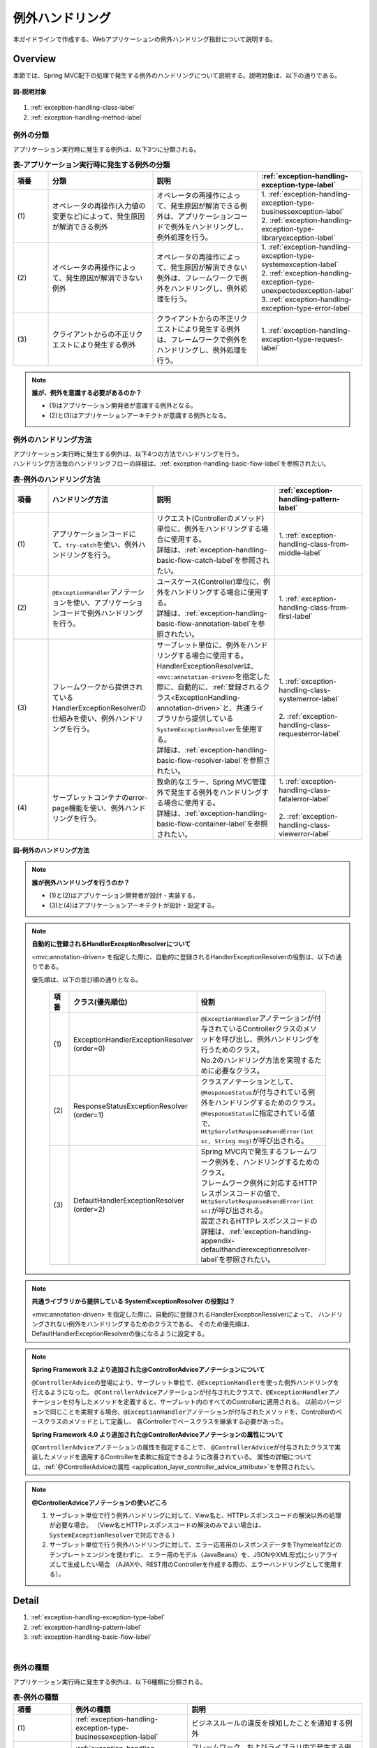 例外ハンドリング
------------------

.. only:: html

 .. contents:: 目次
    :depth: 4
    :local:

本ガイドラインで作成する、Webアプリケーションの例外ハンドリング指針について説明する。

Overview
~~~~~~~~~~~~~~~~~~~~~~~~~~~~~~~~~~~~~~~~~~~~~~~~~~~~~~~~~~
本節では、Spring MVC配下の処理で発生する例外のハンドリングについて説明する。説明対象は、以下の通りである。

.. figure:: ./images/exception-handling-description-target.png
  :alt: description target
  :width: 80%
  :align: center

  **図-説明対象**

#. :ref:`exception-handling-class-label`
#. :ref:`exception-handling-method-label`


.. _exception-handling-class-label:

例外の分類
^^^^^^^^^^^^^^^^^^^^^^^^^^^^^^^^^^^^^^^^^^^^^^^^^^^^^^^^^^
アプリケーション実行時に発生する例外は、以下3つに分類される。

.. tabularcolumns:: |p{0.10\linewidth}|p{0.30\linewidth}|p{0.30\linewidth}|p{0.30\linewidth}|
.. list-table:: **表-アプリケーション実行時に発生する例外の分類**
   :header-rows: 1
   :widths: 10 30 30 30

   * - 項番
     - 分類
     - 説明
     - :ref:`exception-handling-exception-type-label`
   * - | (1)
     - | オペレータの再操作(入力値の変更など)によって、発生原因が解消できる例外
     - | オペレータの再操作によって、発生原因が解消できる例外は、アプリケーションコードで例外をハンドリングし、例外処理を行う。
     - | 1. :ref:`exception-handling-exception-type-businessexception-label`
       | 2. :ref:`exception-handling-exception-type-libraryexception-label`
   * - | (2)
     - | オペレータの再操作によって、発生原因が解消できない例外
     - | オペレータの再操作によって、発生原因が解消できない例外は、フレームワークで例外をハンドリングし、例外処理を行う。
     - | 1. :ref:`exception-handling-exception-type-systemexception-label`
       | 2. :ref:`exception-handling-exception-type-unexpectedexception-label`
       | 3. :ref:`exception-handling-exception-type-error-label`
   * - | (3)
     - | クライアントからの不正リクエストにより発生する例外
     - | クライアントからの不正リクエストにより発生する例外は、フレームワークで例外をハンドリングし、例外処理を行う。
     - | 1. :ref:`exception-handling-exception-type-request-label`

.. note:: **誰が、例外を意識する必要があるのか？**

  - (1)はアプリケーション開発者が意識する例外となる。
  - (2)と(3)はアプリケーションアーキテクトが意識する例外となる。


.. _exception-handling-method-label:

例外のハンドリング方法
^^^^^^^^^^^^^^^^^^^^^^^^^^^^^^^^^^^^^^^^^^^^^^^^^^^^^^^^^^
| アプリケーション実行時に発生する例外は、以下4つの方法でハンドリングを行う。
| ハンドリング方法毎のハンドリングフローの詳細は、\ :ref:`exception-handling-basic-flow-label`\ を参照されたい。

.. tabularcolumns:: |p{0.10\linewidth}|p{0.30\linewidth}|p{0.35\linewidth}|p{0.25\linewidth}|
.. list-table:: **表-例外のハンドリング方法**
   :header-rows: 1
   :widths: 10 30 35 25
   :class: longtable

   * - 項番
     - ハンドリング方法
     - 説明
     - :ref:`exception-handling-pattern-label`
   * - | (1)
     - | アプリケーションコードにて、\ ``try-catch``\ を使い、例外ハンドリングを行う。
     - | リクエスト(Controllerのメソッド)単位に、例外をハンドリングする場合に使用する。
       | 詳細は、\ :ref:`exception-handling-basic-flow-catch-label`\ を参照されたい。
     - | 1. :ref:`exception-handling-class-from-middle-label`
   * - | (2)
     - | \ ``@ExceptionHandler``\ アノテーションを使い、アプリケーションコードで例外ハンドリングを行う。
     - | ユースケース(Controller)単位に、例外をハンドリングする場合に使用する。
       | 詳細は、\ :ref:`exception-handling-basic-flow-annotation-label`\ を参照されたい。
     - | 1. :ref:`exception-handling-class-from-first-label`
   * - | (3)
     - | フレームワークから提供されているHandlerExceptionResolverの仕組みを使い、例外ハンドリングを行う。
     - | サーブレット単位に、例外をハンドリングする場合に使用する。
       | HandlerExceptionResolverは、\ ``<mvc:annotation-driven>``\ を指定した際に、自動的に、\ :ref:`登録されるクラス<ExceptionHandling-annotation-driven>`\ と、共通ライブラリから提供している\ ``SystemExceptionResolver``\ を使用する。
       | 詳細は、\ :ref:`exception-handling-basic-flow-resolver-label`\ を参照されたい。
     - | 1. :ref:`exception-handling-class-systemerror-label`
       |
       | 2. :ref:`exception-handling-class-requesterror-label`
   * - | (4)
     - | サーブレットコンテナのerror-page機能を使い、例外ハンドリングを行う。
     - | 致命的なエラー、Spring MVC管理外で発生する例外をハンドリングする場合に使用する。
       | 詳細は、\ :ref:`exception-handling-basic-flow-container-label`\ を参照されたい。
     - | 1. :ref:`exception-handling-class-fatalerror-label`
       |
       | 2. :ref:`exception-handling-class-viewerror-label`

.. raw:: latex

   \newpage

.. figure:: ./images/exception-handling-method.png
  :alt: handling method
  :width: 80%
  :align: center

  **図-例外のハンドリング方法**


.. note:: **誰が例外ハンドリングを行うのか？**

  - (1)と(2)はアプリケーション開発者が設計・実装する。
  - (3)と(4)はアプリケーションアーキテクトが設計・設定する。

.. note:: **自動的に登録されるHandlerExceptionResolverについて**

  <mvc:annotation-driven> を指定した際に、自動的に登録されるHandlerExceptionResolverの役割は、以下の通りである。

  優先順は、以下の並び順の通りとなる。

  .. _ExceptionHandling-annotation-driven:

    .. tabularcolumns:: |p{0.10\linewidth}|p{0.30\linewidth}|p{0.55\linewidth}|
    .. list-table::
       :header-rows: 1
       :widths: 10 30 55

       * - 項番
         - クラス(優先順位)
         - 役割
       * - | (1)
         - | ExceptionHandlerExceptionResolver
           | (order=0)
         - | \ ``@ExceptionHandler``\ アノテーションが付与されているControllerクラスのメソッドを呼び出し、例外ハンドリングを行うためのクラス。
           | No.2のハンドリング方法を実現するために必要なクラス。
       * - | (2)
         - | ResponseStatusExceptionResolver
           | (order=1)
         - | クラスアノテーションとして、\ ``@ResponseStatus``\ が付与されている例外をハンドリングするためのクラス。
           | \ ``@ResponseStatus``\ に指定されている値で、\ ``HttpServletResponse#sendError(int sc, String msg)``\ が呼び出される。
       * - | (3)
         - | DefaultHandlerExceptionResolver
           | (order=2)
         - | Spring MVC内で発生するフレームワーク例外を、ハンドリングするためのクラス。
           | フレームワーク例外に対応するHTTPレスポンスコードの値で、\ ``HttpServletResponse#sendError(int sc)``\ が呼び出される。
           | 設定されるHTTPレスポンスコードの詳細は、\ :ref:`exception-handling-appendix-defaulthandlerexceptionresolver-label`\ を参照されたい。

.. note:: **共通ライブラリから提供している SystemExceptionResolver の役割は？**

  <mvc:annotation-driven> を指定した際に、自動的に登録されるHandlerExceptionResolverによって、
  ハンドリングされない例外をハンドリングするためのクラスである。
  そのため優先順は、DefaultHandlerExceptionResolverの後になるように設定する。


.. note:: **Spring Framework 3.2 より追加された@ControllerAdviceアノテーションについて**

  \ ``@ControllerAdvice``\ の登場により、サーブレット単位で、\ ``@ExceptionHandler``\ を使った例外ハンドリングを行えるようになった。
  \ ``@ControllerAdvice``\ アノテーションが付与されたクラスで、\ ``@ExceptionHandler``\ アノテーションを付与したメソッドを定義すると、サーブレット内のすべてのControllerに適用される。
  以前のバージョンで同じことを実現する場合、\ ``@ExceptionHandler``\ アノテーションが付与されたメソッドを、Controllerのベースクラスのメソッドとして定義し、
  各Controllerでベースクラスを継承する必要があった。

  **Spring Framework 4.0 より追加された@ControllerAdviceアノテーションの属性について**

  \ ``@ControllerAdvice``\ アノテーションの属性を指定することで、
  \ ``@ControllerAdvice``\ が付与されたクラスで実装したメソッドを適用するControllerを柔軟に指定できるように改善されている。
  属性の詳細については、\ :ref:`@ControllerAdviceの属性 <application_layer_controller_advice_attribute>`\ を参照されたい。

.. note:: **@ControllerAdviceアノテーションの使いどころ**

  #. サーブレット単位で行う例外ハンドリングに対して、View名と、HTTPレスポンスコードの解決以外の処理が必要な場合。
     （View名とHTTPレスポンスコードの解決のみでよい場合は、\ ``SystemExceptionResolver``\ で対応できる ）
  #. サーブレット単位で行う例外ハンドリングに対して、エラー応答用のレスポンスデータをThymeleafなどのテンプレートエンジンを使わずに、
     エラー用のモデル（JavaBeans）を、JSONやXML形式にシリアライズして生成したい場合
     （AJAXや、REST用のControllerを作成する際の、エラーハンドリングとして使用する）。


Detail
~~~~~~~~~~~~~~~~~~~~~~~~~~~~~~~~~~~~~~~~~~~~~~~~~~~~~~~~~~

#. :ref:`exception-handling-exception-type-label`
#. :ref:`exception-handling-pattern-label`
#. :ref:`exception-handling-basic-flow-label`

|

.. _exception-handling-exception-type-label:

例外の種類
^^^^^^^^^^^^^^^^^^^^^^^^^^^^^^^^^^^^^^^^^^^^^^^^^^^^^^^^^^
アプリケーション実行時に発生する例外は、以下6種類に分類される。


.. tabularcolumns:: |p{0.10\linewidth}|p{0.20\linewidth}|p{0.30\linewidth}|
.. list-table:: **表-例外の種類**
   :header-rows: 1
   :widths: 10 20 30

   * - 項番
     - 例外の種類
     - 説明
   * - | (1)
     - | :ref:`exception-handling-exception-type-businessexception-label`
     - | ビジネスルールの違反を検知したことを通知する例外
   * - | (2)
     - | :ref:`exception-handling-exception-type-libraryexception-label`
     - | フレームワーク、およびライブラリ内で発生する例外のうち、システムが、正常稼働している時に発生する可能性のある例外
   * - | (3)
     - | :ref:`exception-handling-exception-type-systemexception-label`
     - | システムが、正常稼働している時に、発生してはいけない状態を検知したことを通知する例外
   * - | (4)
     - | :ref:`exception-handling-exception-type-unexpectedexception-label`
     - | システムが、正常稼働している時には発生しない非検査例外
   * - | (5)
     - | :ref:`exception-handling-exception-type-error-label`
     - | システム(アプリケーション)全体に影響を及ぼす、致命的な問題が発生していることを通知するエラー
   * - | (6)
     - | :ref:`exception-handling-exception-type-request-label`
     - | フレームワークが、リクエスト内容の不正を検知したことを通知する例外


.. _exception-handling-exception-type-businessexception-label:

ビジネス例外
''''''''''''''''''''''''''''''''''''''''''''''''''''''''''''''''''''''''''''''''

| **ビジネスルールの違反を検知したことを通知する例外** 。
| 本例外は、ドメイン層のロジック内で発生させる。
| アプリケーションとして想定される状態なので、システム運用者による対処は、不要である。

*  旅行を予約する際に予約日が期限を過ぎている場合
*  商品を注文する際に在庫切れの場合
*  etc ...

.. note:: **該当する例外クラス**

  - \ ``org.terasoluna.gfw.common.exception.BusinessException``\  (共通ライブラリから提供しているクラス)。
  - 細かくハンドリングする必要がある場合は、BusinessExceptionを継承した例外クラスを作成すること。
  - 共通ライブラリで用意しているビジネス例外クラスで、要件を満たせない場合は、プロジェクト毎にビジネス例外クラスを作成すること。


.. _exception-handling-exception-type-libraryexception-label:

正常稼働時に発生するライブラリ例外
''''''''''''''''''''''''''''''''''''''''''''''''''''''''''''''''''''''''''''''''

| フレームワーク、およびライブラリ内で発生する例外のうち、 **システムが、正常稼働している時に発生する可能性のある例外。**
| フレームワーク、およびライブラリ内で発生する例外とは、Spring Frameworkや、その他のライブラリ内で発生する例外クラスを対象とする。
| アプリケーションとして想定される状態なので、システム運用者による対処は、不要である。

* 複数のオペレータによって、同じデータを同時に更新しようとした場合に、発生する楽観排他例外や、悲観排他例外。
* 複数のオペレータによって、同じデータを同時に登録しようとした場合に、発生する一意制約違反例外。
* etc ...

.. note:: **該当する例外クラスの例**

  - ``org.springframework.dao.OptimisticLockingFailureException`` (楽観排他でエラーが発生した場合に発生する例外)。
  - ``org.springframework.dao.PessimisticLockingFailureException`` (悲観排他でエラーが発生した場合に発生する例外)。
  - ``org.springframework.dao.DuplicateKeyException`` (一意制約違反となった場合に発生する例外)。
  - etc ...


.. _exception-handling-exception-type-systemexception-label:

システム例外
''''''''''''''''''''''''''''''''''''''''''''''''''''''''''''''''''''''''''''''''

| **システムが、正常稼働している時に、発生してはいけない状態を検知したことを通知する例外** 。
| 本例外は、アプリケーション層、およびドメイン層のロジックで発生させる。
| システム運用者による対処が必要となる。

*  事前に存在しているはずのマスタデータ、ディレクトリ、ファイルなどが存在しない場合。
* フレームワーク、ライブラリ内で発生する検査例外のうち、システム異常に分類される例外を捕捉した場合(ファイル操作時のIOExceptionなど)。
* etc ...

.. note:: **該当する例外クラス**

  - \ ``org.terasoluna.gfw.common.exception.SystemException``\  (共通ライブラリから提供しているクラス)。
  - 遷移先のエラー画面や、HTTPレスポンスコードを細かく分ける場合は、SystemExceptionを継承した例外クラスを作成すること。
  - 共通ライブラリで用意しているシステム例外クラスだと要件を満たせない場合は、プロジェクト毎にシステム例外クラスを作成すること。


.. _exception-handling-exception-type-unexpectedexception-label:

予期しないシステム例外
''''''''''''''''''''''''''''''''''''''''''''''''''''''''''''''''''''''''''''''''

| **システムが、正常稼働している時には発生しない非検査例外。**
| システム運用者による対処、またはシステム開発者による解析が必要となる。
| **予期しないシステム例外は、アプリケーションコードでハンドリング(try-catch)すべきでない。**

* アプリケーション、フレームワーク、ライブラリにバグが潜んでいる場合。
* DBサーバなどがダウンしている場合。
* etc ...

.. note:: **該当する例外クラスの例**

  - \ ``java.lang.NullPointerException``\ (バグ起因で発生する例外)。
  - \ ``org.springframework.dao.DataAccessResourceFailureException``\ (DBサーバがダウンしている場合に発生する例外)。
  - etc ...


.. _exception-handling-exception-type-error-label:

致命的なエラー
''''''''''''''''''''''''''''''''''''''''''''''''''''''''''''''''''''''''''''''''

| **システム(アプリケーション)全体に影響を及ぼす、致命的な問題が発生している事を通知するエラー** 。
| システム運用者、またはシステム開発者による対処・リカバリが必要となる。
| **致命的なエラー（java.lang.Errorを継承しているエラーオブジェクト）は、アプリケーションコードでハンドリング(try-catch)してはいけない。**

* Java仮想マシンで使用できるメモリが不足している場合。
* etc ...

.. note:: **該当するエラークラスの例**

  - \ ``java.lang.OutOfMemoryError``\ (メモリ不足時に発生するエラー)。
  - etc ...


.. _exception-handling-exception-type-request-label:

リクエスト不正時に発生するフレームワーク例外
''''''''''''''''''''''''''''''''''''''''''''''''''''''''''''''''''''''''''''''''

| **フレームワークが、リクエスト内容の不正を検知したことを通知する例外** 。
| 本例外は、フレームワーク(Spring MVC)内で発生する。
| 原因は、クライアント側に存在するため、システム運用者による対処は、不要である。

* POSTメソッドのみ許容しているリクエストパスに対して、GETメソッドでアクセスした場合に発生する例外。
* \ ``@PathVariable``\ アノテーションを使って、URIから値を抽出する際に、URIに型変換できない値が、指定された場合に発生する例外。
* etc ...

.. note:: **該当する例外クラスの例**

  - \ ``org.springframework.web.HttpRequestMethodNotSupportedException``\ (サポート外のメソッドでアクセスされた場合に発生する例外)。
  - \ ``org.springframework.beans.TypeMismatchException``\ (URIに型変換できない値が指定された場合に発生する例外)。
  - etc ...

 \ :ref:`exception-handling-appendix-defaulthandlerexceptionresolver-label`\ の中の、HTTPステータスコードが「4XX」の例外が該当するクラス。


.. _exception-handling-pattern-label:

例外ハンドリングのパターン
^^^^^^^^^^^^^^^^^^^^^^^^^^^^^^^^^^^^^^^^^^^^^^^^^^^^^^^^^^
| 例外ハンドリングは、目的に応じて、以下6種類のパターンに分類される。
| (1)-(2)はユースケース毎、(3)-(6)はシステム(アプリケーション)全体でハンドリングを行う。

.. tabularcolumns:: |p{0.10\linewidth}|p{0.40\linewidth}|p{0.25\linewidth}|p{0.10\linewidth}|p{0.15\linewidth}|
.. list-table:: **表-例外ハンドリングのパターン**
   :header-rows: 1
   :widths: 10 40 25 10 15
   :class: longtable

   * - 項番
     - ハンドリングの目的
     - ハンドリング対象となり得る例外
     - ハンドリング方法
     - ハンドリング単位
   * - | (1)
     - | :ref:`exception-handling-class-from-middle-label`
     - | 1. :ref:`exception-handling-exception-type-businessexception-label`
     - | アプリケーションコード
       | (try-catch)
     - | リクエスト
   * - | (2)
     - | :ref:`exception-handling-class-from-first-label`
     - | 1. :ref:`exception-handling-exception-type-businessexception-label`
       | 2. :ref:`exception-handling-exception-type-libraryexception-label`
     - | アプリケーションコード
       | (@ExceptionHandler)
     - | ユースケース
   * - | (3)
     - | :ref:`exception-handling-class-systemerror-label`
     - | 1. :ref:`exception-handling-exception-type-systemexception-label`
       | 2. :ref:`exception-handling-exception-type-unexpectedexception-label`
     - | フレームワーク
       | (ハンドリングルールを、\ ``spring-mvc.xml``\ に指定する)
     - | サーブレット
   * - | (4)
     - | :ref:`exception-handling-class-requesterror-label`
     - | 1. :ref:`exception-handling-exception-type-request-label`
     - | フレームワーク
     - | サーブレット
   * - | (5)
     - | :ref:`exception-handling-class-fatalerror-label`
     - | 1. :ref:`exception-handling-exception-type-error-label`
     - | サーブレットコンテナ
       | (ハンドリングルールを、\ ``web.xml``\ に指定する)
     - | Webアプリケーション
   * - | (6)
     - | :ref:`exception-handling-class-viewerror-label`
     - | 1. プレゼンテーション層で発生する全ての例外及びエラー
     - | サーブレットコンテナ
       | (ハンドリングルールを、\ ``web.xml``\ に指定する)
     - | Webアプリケーション

.. raw:: latex

   \newpage

.. _exception-handling-class-from-middle-label:

ユースケースの一部やり直し(途中からのやり直し)を促す場合
'''''''''''''''''''''''''''''''''''''''''''''''''''''''''''''''''''''''''''''''''''''''''''''
ユースケースの一部やり直し(途中からのやり直し)を促す場合は、Controllerクラスのアプリケーションコードで捕捉(try-catch)し、リクエスト単位で例外処理を行う。

.. note:: **ユースケースの一部やり直しを促す場合の例**

  - | ショッピングサイトで注文処理を行った際に、在庫不足を通知するビジネス例外が発生する場合。
    | このケースの場合、個数を減らせば注文処理が行えるため、個数が変更できる画面に遷移し、個数変更を促すメッセージを表示する。
  - etc ...

.. figure:: ./images/exception-handling-class-again-from-middle.png
  :alt: class of exception handling for again from middle
  :width: 80%
  :align: center

  **図-ユースケースの一部やり直し(途中からのやり直し)を促す場合のハンドリング方法**


.. _exception-handling-class-from-first-label:

ユースケースのやり直し(先頭からのやり直し)を促す場合
'''''''''''''''''''''''''''''''''''''''''''''''''''''''''''''''''''''''''''''''''''''''''''''
ユースケースのやり直し(先頭からのやり直し)を促す場合は、\ ``@ExceptionHandler``\ を使って捕捉し、ユースケース単位で例外処理を行う。

.. note:: **ユースケースのやり直し（先頭からのやり直し）を促す場合の例**

  - | ショッピングサイト(管理者向けサイト)で商品マスタの変更を行った際に、変更対象の商品マスタが他のオペレータによって変更されていた場合（楽観排他例外が発生した場合）。
    | このケースの場合、他のユーザが行った変更内容を確認してから操作してもらう必要があるため、ユースケースの先頭画面（例えば商品マスタの検索画面）に遷移し、再操作を促すメッセージを表示する。
  - etc ...

.. figure:: ./images/exception-handling-class-again-from-first.png
  :alt: class of exception handling for again from first
  :width: 80%
  :align: center

  **図-ユースケースのやり直し(先頭からのやり直し)を促す場合のハンドリング方法**


.. _exception-handling-class-systemerror-label:

システム、またはアプリケーションが、正常な状態でない事を通知する場合
''''''''''''''''''''''''''''''''''''''''''''''''''''''''''''''''''''''''''''''''''''''''''''''''
システム、またはアプリケーションが、正常な状態でないことを通知する例外を検知する場合は、SystemExceptionResolverで捕捉し、サーブレット単位で例外処理を行う。

.. note:: **システム、またはアプリケーションが正常な状態でないことを通知する場合の例**

  - | 外部システムとの接続を行うユースケースにて、外部システムが、閉塞中であることを通知する例外が発生した場合。
    | このケースの場合、外部システムが開局するまで実行できないため、エラー画面に遷移し、外部システムが開局するまでユースケースが実行できない旨を通知する。
  - | アプリケーションで指定した値を、条件にマスタ情報の検索を行った際に、該当するマスタ情報が存在しない場合。
    | このケースの場合、マスタメンテナンス機能のバグ又はシステム運用者によるデータ投入ミス(リリースミス)の可能性があるため、システムエラー画面に遷移し、システム異常が発生した旨を通知する。
  - | ファイル操作時にAPIからIOExceptionが発生した場合。
    | このケースの場合、ディスク異常などが考えられるため、システムエラー画面に遷移し、システム異常が発生した旨を通知する。
  - etc ...


.. figure:: ./images/exception-handling-class-systemerror.png
  :alt: class of exception handling for system error
  :width: 80%
  :align: center

  **図-システム、またはアプリケーションが、正常な状態でないことを通知する例外を検知する場合のハンドリング方法**


.. _exception-handling-class-requesterror-label:

リクエスト内容が、不正であることを通知する場合
''''''''''''''''''''''''''''''''''''''''''''''''''''''''''''''''''''''''''''''''''''''''''''''''
フレームワークによって、検知されたリクエスト不正を通知する場合は、DefaultHandlerExceptionResolverで捕捉し、サーブレット単位で例外処理を行う。

.. note:: **リクエスト内容が不正であることを通知する場合の例**

  - | POSTメソッドのみ許可されているURIで、GETメソッドを使ってアクセスした場合。
    | このケースの場合、ブラウザのお気に入り機能などを使って直接アクセスしている事が考えられるため、エラー画面に遷移し、リクエスト内容が不正であることを通知する。
  - | ``@PathVariable`` アノテーションを使ってURIから値を抽出する際に、URIから値を抽出できなかった場合。
    | このケースの場合、ブラウザのアドレスバーの値を書き換えて、直接アクセスしている事が考えられるため、エラー画面に遷移し、リクエスト内容が不正であることを通知する。
  - etc ...


.. figure:: ./images/exception-handling-class-requesterror.png
  :alt: class of exception handling for request error
  :width: 80%
  :align: center

  **図-リクエスト内容が不正であることを通知する場合のハンドリング方法**


.. _exception-handling-class-fatalerror-label:

致命的なエラーが発生したことを検知する場合
''''''''''''''''''''''''''''''''''''''''''''''''''''''''''''''''''''''''''''''''''''''''''''''''
致命的なエラーが発生したことを検知する場合、サーブレットコンテナで捕捉し、Webアプリケーション単位で例外処理を行う。

.. figure:: ./images/exception-handling-class-fatalerror.png
  :alt: class of exception handling for fatal error
  :width: 80%
  :align: center

  **図-致命的なエラーが発生したことを検知する場合のハンドリング方法**


.. _exception-handling-class-fatalerror-warning:

.. warning:: **@ExceptionHandlerとSystemExceptionResolverによる致命的なエラーのハンドリングついて**

    Spring Framework 4.3 より、致命的なエラー(\ ``java.lang.Error``\及びそのサブクラス)や\ ``java.lang.Throwable``\がラップされた\ ``org.springframework.web.util.NestedServletException``\を、
    Spring MVCの例外ハンドラ(\ ``HandlerExceptionResolver``\)を使用して捕捉できるようになった。
    この変更に伴い、致命的なエラーや\ ``Throwable``\を意図せず 共通ライブラリが提供する\ ``SystemExceptionResolver``\(\ ``HandlerExceptionResolver``\を継承)や\ ``@ExceptionHandler``\を付与したメソッド(\ ``HandlerExceptionResolver``\の仕組み上で動作)によって捕捉してしまう可能性がある。

    致命的なエラーをサーブレットコンテナで捕捉するためには、\ ``SystemExceptionResolver``\と\ ``@ExceptionHandler``\を付与したメソッドで\ ``NestedServletException``\をハンドリングせず、サーブレットコンテナに通知する必要がある。
    \ ``NestedServletException``\をハンドリングしない方法については、How to useで解説している。

    - \ ``SystemExceptionResolver``\については、\ :ref:`exception-handling-how-to-use-application-configuration-app-label`\ を参照されたい。
    - \ ``@ExceptionHandler``\については、\ :ref:`exception-handling-how-to-use-codingpoint-controller-usecase-label`\ を参照されたい。


.. _exception-handling-class-viewerror-label:

プレゼンテーション層(Thymeleafなど)で、例外が発生したことを通知する場合
''''''''''''''''''''''''''''''''''''''''''''''''''''''''''''''''''''''''''''''''''''''''''''''''
プレゼンテーション層(Thymeleafなど)で、例外が発生したことを通知する場合、サーブレットコンテナで捕捉し、Webアプリケーション単位で例外処理を行う。

.. figure:: ./images/exception-handling-class-jsperror.png
  :alt: class of exception handling for fatal error
  :width: 80%
  :align: center

  **図-プレゼンテーション層(Thymeleafなど)で例外が発生した事を通知する場合のハンドリング方法**


.. _exception-handling-basic-flow-label:

例外ハンドリングの基本フロー
^^^^^^^^^^^^^^^^^^^^^^^^^^^^^^^^^^^^^^^^^^^^^^^^^^^^^^^^^^
| 例外処理の基本フローを示す。
| 共通ライブラリから提供しているクラスの概要については、\ :ref:`exception-handling-about-classes-of-library-label`\ を参照されたい。
| **アプリケーションコードで行う処理(実装が必要な処理)についての説明は、太字で表現している。**
| 例外メッセージ、およびスタックトレースのログ出力は、共通ライブラリから提供しているクラス（FilterやInterceptorクラス）で行う。
| 例外メッセージ、およびスタックトレース以外の情報を、ログ出力する必要がある場合は、各ロジックで個別にログを出力すること。
| 例外ハンドリングのフロー説明であるため、Serviceクラスを呼び出すまでのフローに関する説明は、省略する。

#. :ref:`exception-handling-basic-flow-catch-label`
#. :ref:`exception-handling-basic-flow-annotation-label`
#. :ref:`exception-handling-basic-flow-resolver-label`
#. :ref:`exception-handling-basic-flow-container-label`


.. _exception-handling-basic-flow-catch-label:

リクエスト単位でControllerクラスがハンドリングする場合の基本フロー
''''''''''''''''''''''''''''''''''''''''''''''''''''''''''''''''''''''''''''''''
| 例外をリクエスト単位でハンドリングする場合、Controllerクラスのアプリケーションコードで捕捉(try-catch)し、例外処理を行う。
| 基本フローは、以下の通りである。
| 下記の図は、 共通ライブラリから提供しているビジネス例外(\ ``org.terasoluna.gfw.common.exception.BusinessException``\ )をハンドリングする場合の基本フローである。
| ログは、結果メッセージを保持している例外が発生したことを記録するインタセプタ(\ ``org.terasoluna.gfw.common.exception.ResultMessagesLoggingInterceptor``\ )を使用して、出力する。

.. figure:: ./images/exception-handling-flow-catch.png
  :alt: flow of exception handling using catch
  :width: 80%
  :align: center

  **図-リクエスト単位でControllerクラスがハンドリングする場合の基本フロー**

4. Serviceクラスにて、 BusinessExceptionを生成し、スローする。
#. ResultMessagesLoggingInterceptorは、 ExceptionLoggerを呼び出し、warnレベルのログ(監視ログとアプリケーションログ)を出力する。
   ResultMessagesLoggingInterceptorはResultMessagesNotificationExceptionのサブ例外(BusinessException/ResourceNotFoundException)が発生した場合のみ、ログを出力するクラスである。
#. **Controllerクラスは、 BusinessExceptionを捕捉し、 BusinessExceptionに設定されているメッセージ情報(ResultMessage)を画面表示用にModelに設定する(6')。**
#. **Controllerクラスは、遷移先のView名を返却する。**
#. DispatcherServletは、返却されたView名に対応するThymeleafテンプレートを呼び出す。
#. **Thymeleafは、プロセッサを使用して、メッセージ情報(ResultMessage)を取得し、メッセージ表示用のHTMLコードを生成する。**
#. Thymeleafで生成されたレスポンスが表示される。


.. _exception-handling-basic-flow-annotation-label:

ユースケース単位でControllerクラスがハンドリングする場合の基本フロー
''''''''''''''''''''''''''''''''''''''''''''''''''''''''''''''''''''''''''''''''
| 例外をユースケース単位でハンドリングする場合、Controllerクラスの\ ``@ExceptionHandler``\ を使って捕捉し、例外処理を行う。
| 基本フローは、以下の通りである。
| 下記の図は、 任意の例外(\ ``XxxException``\ )をハンドリングする場合の、基本フローである。
| ログは、HandlerExceptionResolverによって、例外ハンドリングすることを記録するインタセプタ(\ ``org.terasoluna.gfw.web.exception.HandlerExceptionResolverLoggingInterceptor``\ )を使用して、出力する。

.. figure:: ./images/exception-handling-flow-annotation.png
  :alt: flow of exception handling using annotation
  :width: 80%
  :align: center

  **図-ユースケース単位で、Controllerクラスがハンドリングする場合の基本フロー**

3. Controllerクラスから呼び出されたServiceクラスにて、例外(XxxException)が発生する。
#. DispatcherServletは、XxxExceptionを捕捉し、ExceptionHandlerExceptionResolverを呼び出す。
#. ExceptionHandlerExceptionResolverは、Controllerクラスに用意されている例外ハンドリングメソッドを呼び出す。
#. **Controllerクラスは、メッセージ情報(ResultMessage)を生成し、画面表示用としてModelに設定する。**
#. **Controllerクラスは、遷移先のView名を返却する。**
#. ExceptionHandlerExceptionResolverは、Controllerより返却されたView名を返却する。
#. HandlerExceptionResolverLoggingInterceptorは、ExceptionLoggerを呼び出し、HTTPステータスコードに対応するレベル(info, warn, error)のログ(監視ログとアプリケーションログ)を出力する。
#. HandlerExceptionResolverLoggingInterceptorは、ExceptionHandlerExceptionResolverより返却されたView名を返却する。
#. DispatcherServletは、返却されたView名に対応するThymeleafテンプレートを呼び出す。
#. **Thymeleafは、プロセッサを使用して、メッセージ情報(ResultMessage)を取得し、メッセージ表示用のHTMLコードを生成する。**
#. Thymeleafで生成されたレスポンスが表示される。


.. _exception-handling-basic-flow-resolver-label:

サーブレット単位でフレームワークがハンドリングする場合の基本フロー
''''''''''''''''''''''''''''''''''''''''''''''''''''''''''''''''''''''''''''''''
| 例外をフレームワーク(サーブレット単位)でハンドリングする場合、SystemExceptionResolverで捕捉し例外処理を行う。
| 基本フローは、以下の通りである。
| 下記の図は、 共通ライブラリから提供しているシステム例外(\ ``org.terasoluna.gfw.common.exception.SystemException``\ )を、\ ``org.terasoluna.gfw.web.exception.SystemExceptionResolver``\ を使ってハンドリングする場合の基本フローである。
| ログは、例外ハンドリングメソッドの引数に指定された例外を記録するインタセプタ(\ ``org.terasoluna.gfw.web.exception.HandlerExceptionResolverLoggingInterceptor``\ )を使用して、出力する。

.. figure:: ./images/exception-handling-flow-resolver.png
  :alt: flow of exception handling using resolver
  :width: 80%
  :align: center

  **図-サーブレット単位でフレームワークがハンドリングする場合の基本フロー**

4. Serviceクラスにて、システム例外に該当する状態を検知したため、SystemExceptionを発生させる。
#. DispatcherServletは、SystemExceptionを捕捉し、SystemExceptionResolverを呼び出す。
#. SystemExceptionResolverは、SystemExceptionから例外コードを取得し、画面表示用にHttpServletRequestに設定する(6')。
#. SystemExceptionResolverは、SystemException発生時の遷移先のView名を返却する。
#. HandlerExceptionResolverLoggingInterceptorは、ExceptionLoggerを呼び出し、HTTPステータスコードに対応するレベル(info, warn, error)のログ(監視ログとアプリケーションログ)を出力する。
#. HandlerExceptionResolverLoggingInterceptorは、SystemExceptionResolverより返却されたView名を返却する。
#. DispatcherServletは、返却されたView名に対応するThymeleafテンプレートを呼び出す。
#. **Thymeleafは、プロセッサを使用して、HttpServletRequestより例外コードを取得し、メッセージ表示用のHTMLコードに埋め込む。**
#. Thymeleafで生成されたレスポンスが表示される。


.. _exception-handling-basic-flow-container-label:

Webアプリケーション単位でサーブレットコンテナがハンドリングする場合の基本フロー
''''''''''''''''''''''''''''''''''''''''''''''''''''''''''''''''''''''''''''''''
| 例外をWebアプリケーション単位でハンドリングする場合、サーブレットコンテナで捕捉し、例外処理を行う。
| 致命的なエラー、フレームワークでハンドリング対象となっていない例外(Thymeleaf内で発生した例外など)、Filterで発生した例外をハンドリングする。
| 基本フローは以下の通りである。
| 下記フローは、java.lang.Exceptionを、"error page"でハンドリングする場合のフローである。
| ログ出力は、ハンドリングされていない例外が発生したことを記録するサーブレットフィルタ(\ ``org.terasoluna.gfw.web.exception.ExceptionLoggingFilter``\ )を使用して、出力する。

.. figure:: ./images/exception-handling-flow-container.png
  :alt: flow of exception handling using container
  :width: 80%
  :align: center

  **図-Webアプリケーション単位でサーブレットコンテナがハンドリングする場合の基本フロー**

4. DispatcherServletは、XxxErrorを捕捉し、ServletExceptionにラップしてスローする。
#. ExceptionLoggingFilterは、ServletExceptionを捕捉し、ExceptionLoggerを呼び出す。ExceptionLoggerは、errorレベルのログ(監視ログとアプリケーションログ)を出力する。ExceptionLoggingFilterは、ServletExceptionを再スローする。
#. ServletContainerは、ServletExceptionを捕捉し、サーバログにログを出力する。ログのレベルは、アプリケーションサーバによって異なる。
#. ServletContainerは、``web.xml`` に定義されている遷移先(HTMLなど)を呼び出す。
#. 呼び出された遷移先で生成されたレスポンスが表示される。

|

.. _exception-handling-how-to-use-label:

How to use
~~~~~~~~~~~~~~~~~~~~~~~~~~~~~~~~~~~~~~~~~~~~~~~~~~~~~~~~~~
例外ハンドリング機能の使用方法について説明する。

共通ライブラリから提供している例外ハンドリング用のクラスについては、\ :ref:`exception-handling-about-classes-of-library-label`\ を参照されたい。

#. :ref:`exception-handling-how-to-use-application-configuration-label`
#. :ref:`exception-handling-how-to-use-codingpoint-service-label`
#. :ref:`exception-handling-how-to-use-codingpoint-controller-label`
#. :ref:`exception-handling-how-to-use-codingpoint-jsp-label`


.. _exception-handling-how-to-use-application-configuration-label:

アプリケーションの設定
^^^^^^^^^^^^^^^^^^^^^^^^^^^^^^^^^^^^^^^^^^^^^^^^^^^^^^^^^^
| 例外ハンドリングを使用する際に、必要なアプリケーション設定を、以下に示す。
| なお、ブランクプロジェクトは、既に設定済みの状態になっているので、\ **【プロジェクト毎にカスタマイズする箇所】**\ の部分を変更すればよい。

#. :ref:`exception-handling-how-to-use-application-configuration-common-label`
#. :ref:`exception-handling-how-to-use-application-configuration-domain-label`
#. :ref:`exception-handling-how-to-use-application-configuration-app-label`
#. :ref:`exception-handling-how-to-use-application-configuration-container-label`


.. _exception-handling-how-to-use-application-configuration-common-label:

共通設定
''''''''''''''''''''''''''''''''''''''''''''''''''''''''''

１． 例外のログ出力を行うロガークラス（\ ``ExceptionLogger``\ ）を、bean定義に追加する。

- **applicationContext.xml**

 .. code-block:: xml
    :emphasize-lines: 3,5,11,16-17

    <!-- Exception Code Resolver. -->
    <bean id="exceptionCodeResolver"
        class="org.terasoluna.gfw.common.exception.SimpleMappingExceptionCodeResolver"> <!-- (1) -->
        <!-- Setting and Customization by project. -->
        <property name="exceptionMappings"> <!-- (2) -->
            <map>
                <entry key="ResourceNotFoundException" value="e.xx.fw.5001" />
                <entry key="BusinessException" value="e.xx.fw.8001" />
            </map>
        </property>
        <property name="defaultExceptionCode" value="e.xx.fw.9001" /> <!-- (3) -->
    </bean>

    <!-- Exception Logger. -->
    <bean id="exceptionLogger"
        class="org.terasoluna.gfw.common.exception.ExceptionLogger"> <!-- (4) -->
        <property name="exceptionCodeResolver" ref="exceptionCodeResolver" /> <!-- (5) -->
    </bean>

 .. tabularcolumns:: |p{0.10\linewidth}|p{0.90\linewidth}|
 .. list-table::
    :header-rows: 1
    :widths: 10 90
    :class: longtable

    * - 項番
      - 説明
    * - | (1)
      - | \ ``ExceptionCodeResolver``\ を、bean定義に追加する。
    * - | (2)
      - | ハンドリング対象とする例外名と、適用する「例外コード(メッセージID)」のマッピングを指定する。
        | 上記の設定例では、例外クラス(又は親クラス)のクラス名に、"BusinessException"が含まれている場合は、"e.xx.fw.8001"、 "ResourceNotFoundException"が含まれている場合は、"e.xx.fw.5001"が「例外コード(メッセージID)」となる。

        .. note:: **例外コード(メッセージID)について**

             ここでは、"BusinessException"に、メッセージIDが指定されなかった場合の対応で定義をしているが、
             後述の"BusinessException"を発生させる実装側で、メッセージIDを指定することを推奨する。
             "BusinessException"に対する「例外コード(メッセージID)」の指定は、"BusinessException"発生時に指定されなかった場合の救済策である。

        | **【プロジェクト毎にカスタマイズする箇所】**
    * - | (3)
      - | デフォルトの「例外コード(メッセージID)」を指定する。
        | 上記の設定例では、例外クラス(または親クラス)のクラス名に"BusinessException"、または"ResourceNotFoundException"が含まれない場合、"e.xx.fw.9001"が例外コード(メッセージID)」となる。
        | **【プロジェクト毎にカスタマイズする箇所】**

        .. note:: **例外コード(メッセージID)について**

             例外コードは、ExceptionLoggerによりログに出力される。（画面での取得も可能である。View(ThymeleafのテンプレートHTML)から例外コードを参照する方法については、\ :ref:`exception-handling-how-to-use-codingpoint-view-exceptioncode-label`\ を参照されたい。）
             またコード体系については、プロパティに定義している形式でなくともよい。
             例えば、MA7001等

    * - | (4)
      - | \ ``ExceptionLogger``\ を、bean定義に追加する。
    * - | (5)
      - | \ ``ExceptionCodeResolver``\ をDIする。

 .. raw:: latex

    \newpage

２． ログ定義を追加する。

- **logback.xml**

 監視ログ用のログ定義を追加する。

 .. code-block:: xml
    :emphasize-lines: 1,13-15

    <appender name="MONITORING_LOG_FILE" class="ch.qos.logback.core.rolling.RollingFileAppender"> <!-- (1) -->
        <file>${app.log.dir:-log}/projectName-monitoring.log</file>
        <rollingPolicy class="ch.qos.logback.core.rolling.TimeBasedRollingPolicy">
            <fileNamePattern>${app.log.dir:-log}/projectName-monitoring-%d{yyyyMMdd}.log</fileNamePattern>
            <maxHistory>7</maxHistory>
        </rollingPolicy>
        <encoder>
            <charset>UTF-8</charset>
            <pattern><![CDATA[date:%d{yyyy-MM-dd HH:mm:ss}\tX-Track:%X{X-Track}\tlevel:%-5level\tmessage:%msg%n]]></pattern>
        </encoder>
    </appender>

    <logger name="org.terasoluna.gfw.common.exception.ExceptionLogger.Monitoring" additivity="false"> <!-- (2) -->
        <level value="error" /> <!-- (3) -->
        <appender-ref ref="MONITORING_LOG_FILE" /> <!-- (4) -->
    </logger>

 .. tabularcolumns:: |p{0.10\linewidth}|p{0.90\linewidth}|
 .. list-table::
    :header-rows: 1
    :widths: 10 90

    * - 項番
      - 説明
    * - | (1)
      - | 監視ログを出力するための、appender定義を指定する。上記の設定例では、ファイルに出力するappenderとしているが、システム要件に一致するappenderを使うこと。
        | **【プロジェクト毎にカスタマイズする箇所】**
    * - | (2)
      - | 監視ログ用の、ロガー定義を指定する。ExceptionLoggerを作成する際に、任意のロガー名を指定していない場合は、上記設定のままでよい。

        .. warning:: **additivityの設定値について**

            \ ``false``\ を指定すること。\ ``true``\ を指定すると、上位のロガー(例えば、root)によって、同じログが出力されてしまう。

    * - | (3)
      - | 出力レベルを指定する。ExceptionLoggerではinfo, warn, errorの3種類のログを出力しているが、システム要件にあったレベルを指定すること。errorレベルを推奨する。
        | **【プロジェクト毎にカスタマイズする箇所】**
    * - | (4)
      - | 出力先となるappenderを指定する。
        | **【プロジェクト毎にカスタマイズする箇所】**


 アプリケーションログ用のログ定義を追加する。

 .. code-block:: xml
    :emphasize-lines: 1,13

    <appender name="APPLICATION_LOG_FILE" class="ch.qos.logback.core.rolling.RollingFileAppender"> <!-- (1) -->
        <file>${app.log.dir:-log}/projectName-application.log</file>
        <rollingPolicy class="ch.qos.logback.core.rolling.TimeBasedRollingPolicy">
            <fileNamePattern>${app.log.dir:-log}/projectName-application-%d{yyyyMMdd}.log</fileNamePattern>
            <maxHistory>7</maxHistory>
        </rollingPolicy>
        <encoder>
            <charset>UTF-8</charset>
            <pattern><![CDATA[date:%d{yyyy-MM-dd HH:mm:ss}\tthread:%thread\tX-Track:%X{X-Track}\tlevel:%-5level\tlogger:%-48logger{48}\tmessage:%msg%n]]></pattern>
        </encoder>
    </appender>

    <logger name="org.terasoluna.gfw.common.exception.ExceptionLogger"> <!-- (2) -->
        <level value="info" /> <!-- (3) -->
    </logger>

    <root level="warn">
        <appender-ref ref="STDOUT" />
        <appender-ref ref="APPLICATION_LOG_FILE" /> <!-- (4) -->
    </root>

 .. tabularcolumns:: |p{0.10\linewidth}|p{0.90\linewidth}|
 .. list-table::
    :header-rows: 1
    :widths: 10 90

    * - 項番
      - 説明
    * - | (1)
      - | アプリケーションログを出力するための、appender定義を指定する。上記の設定例では、ファイルに出力するappenderとしているが、システム要件に一致するappenderを使うこと。
        | **【プロジェクト毎にカスタマイズする箇所】**
    * - | (2)
      - | アプリケーションログ用の、ロガー定義を指定する。ExceptionLoggerを作成する際に、任意のロガー名を指定していない場合は、上記設定のままでよい。

        .. note:: **アプリケーションログ出力用のappender定義について**

             アプリケーションログ用のappenderは、例外出力用に個別に定義するのではなく、フレームワークや、アプリケーションコードで出力するログ用のappenderと、同じものを使うことを推奨する。
             同じ出力先にすることで、例外が発生するまでの過程が追いやすくなる。

    * - | (3)
      - | 出力レベルを指定する。ExceptionLoggerでは、info, warn, errorの3種類のログを出力しているが、システム要件にあったレベルを指定すること。本ガイドラインでは、infoレベルを推奨する。
        | **【プロジェクト毎にカスタマイズする箇所】**
    * - | (4)
      - | (2)で設定したロガーは、appenderを指定していないので、rootに流れる。そのため、出力先となるappenderを指定する。ここでは、"STDOUT"と"APPLICATION_LOG_FILE"に出力される。
        | **【プロジェクト毎にカスタマイズする箇所】**


.. _exception-handling-how-to-use-application-configuration-domain-label:

ドメイン層の設定
''''''''''''''''''''''''''''''''''''''''''''''''''''''''''
ResultMessagesを保持する例外(BisinessException,ResourceNotFoundException)が発生した際に、ログを出力するためのインタセプタクラス（\ ``ResultMessagesLoggingInterceptor``\ ）と、AOPの設定を、bean定義に追加する。

- **xxx-domain.xml**

.. _exception-handling-how-to-use-service-pointcut-aop-label:

 .. code-block:: xml
    :emphasize-lines: 3,4,10

    <!-- interceptor bean. -->
    <bean id="resultMessagesLoggingInterceptor"
          class="org.terasoluna.gfw.common.exception.ResultMessagesLoggingInterceptor"> <!-- (1) -->
          <property name="exceptionLogger" ref="exceptionLogger" /> <!-- (2) -->
    </bean>

    <!-- setting AOP. -->
    <aop:config>
        <aop:advisor advice-ref="resultMessagesLoggingInterceptor"
                     pointcut="@within(org.springframework.stereotype.Service)" /> <!-- (3) -->
    </aop:config>


 .. tabularcolumns:: |p{0.10\linewidth}|p{0.90\linewidth}|
 .. list-table::
    :header-rows: 1
    :widths: 10 90

    * - 項番
      - 説明
    * - | (1)
      - | \ ``ResultMessagesLoggingInterceptor``\ を、bean定義に追加する。
    * - | (2)
      - | 例外のログ出力を行うロガーオブジェクトをDIする。\ ``applicationContext.xml``\ に定義している "exceptionLogger" を指定する。
    * - | (3)
      - | Serviceクラス(\ ``@Service``\ アノテーションが付いているクラス)のメソッドに対して、ResultMessagesLoggingInterceptorを適用する。


.. _exception-handling-how-to-use-application-configuration-app-label:

アプリケーション層の設定
''''''''''''''''''''''''''''''''''''''''''''''''''''''''''
<mvc:annotation-driven> を指定した際に、自動的に登録されるHandlerExceptionResolverによって、ハンドリングされない例外をハンドリングするためのクラス（\ ``SystemExceptionResolver``\ ）を、bean定義に追加する。

- **spring-mvc.xml**

 .. code-block:: xml
    :emphasize-lines: 3-4,6-7,15,23,28-29,34

    <!-- Setting Exception Handling. -->
    <!-- Exception Resolver. -->
    <bean class="org.terasoluna.gfw.web.exception.SystemExceptionResolver"> <!-- (1) -->
        <property name="exceptionCodeResolver" ref="exceptionCodeResolver" /> <!-- (2) -->
        <!-- Setting and Customization by project. -->
        <property name="order" value="3" /> <!-- (3) -->
        <property name="exceptionMappings"> <!-- (4) -->
            <map>
                <entry key="ResourceNotFoundException" value="common/error/resourceNotFoundError" />
                <entry key="BusinessException" value="common/error/businessError" />
                <entry key="InvalidTransactionTokenException" value="common/error/transactionTokenError" />
                <entry key=".DataAccessException" value="common/error/dataAccessError" />
            </map>
        </property>
        <property name="statusCodes"> <!-- (5) -->
            <map>
                <entry key="common/error/resourceNotFoundError" value="404" />
                <entry key="common/error/businessError" value="409" />
                <entry key="common/error/transactionTokenError" value="409" />
                <entry key="common/error/dataAccessError" value="500" />
            </map>
        </property>
        <property name="excludedExceptions"> <!-- (6) -->
            <array>
                <value>org.springframework.web.util.NestedServletException</value>
            </array>
        </property>
        <property name="defaultErrorView" value="common/error/systemError" /> <!-- (7) -->
        <property name="defaultStatusCode" value="500" /> <!-- (8) -->
    </bean>

    <!-- Settings View Resolver. -->
    <mvc:view-resolvers>
        <bean class="org.thymeleaf.spring4.view.ThymeleafViewResolver"> <!-- (9) -->
            <property name="templateEngine" ref="templateEngine" />
            <!-- omitted -->
        </bean>
    </mvc:view-resolvers>

    <bean id="templateResolver" class="org.thymeleaf.spring4.templateresolver.SpringResourceTemplateResolver">
        <property name="prefix" value="/WEB-INF/views/" />
        <property name="suffix" value=".html" />
        <!-- omitted -->
    </bean>

    <bean id="templateEngine" class="org.thymeleaf.spring4.SpringTemplateEngine">
        <property name="templateResolver" ref="templateResolver" />
        <!-- omitted -->
    </bean>

 .. tabularcolumns:: |p{0.10\linewidth}|p{0.90\linewidth}|
 .. list-table::
    :header-rows: 1
    :widths: 10 90
    :class: longtable

    * - 項番
      - 説明
    * - | (1)
      - | \ ``SystemExceptionResolver``\ を、bean定義に追加する。
    * - | (2)
      - | 例外コード(メッセージID)を解決するオブジェクトをDIする。\ ``applicationContext.xml``\ に定義している、\ "exceptionCodeResolver"\ を指定する。
    * - | (3)
      - | ハンドリングの優先順位を指定する。値は、基本的に「3」で良い。\ ``<mvc:annotation-driven>``\ を指定した際に、自動的に、\ :ref:`登録されるクラス<ExceptionHandling-annotation-driven>`\ の方が、優先順位が上となる。

        .. hint:: **DefaultHandlerExceptionResolverで行われる例外ハンドリングを無効化する方法**

            \ ``DefaultHandlerExceptionResolver``\ で例外ハンドリングされた場合、HTTPレスポンスコードは設定されるが、Viewの解決がされないため、Viewの解決は、\ ``web.xml``\ のError Pageで行う必要がある。
            Viewの解決を\ ``web.xml``\ ではなく、\ ``HandlerExceptionResolver``\ で行いたい場合は、\ ``SystemExceptionResolver``\ の優先順位を「1」にすると、\ ``DefaultHandlerExceptionResolver``\ より前にハンドリング処理を実行することができる。
            \ ``DefaultHandlerExceptionResolver``\ でハンドリングされた場合の、HTTPレスポンスコードのマッピングについては、\ :ref:`exception-handling-appendix-defaulthandlerexceptionresolver-label`\ を参照されたい。

    * - | (4)
      - | ハンドリング対象とする例外名と、遷移先となるView名のマッピングを指定する。
        | 上記の設定では、例外クラス(または親クラス)のクラス名に".DataAccessException"が含まれている場合、"common/error/dataAccessError"が、遷移先のView名となる。
        | 例外クラスが"ResourceNotFoundException"の場合、"common/error/resourceNotFoundError"が、遷移先のView名となる。
        | **【プロジェクト毎にカスタマイズする箇所】**
    * - | (5)
      - | 遷移先となるView名と、HTTPステータスコードのマッピングを指定する。
        | 上記の設定では、View名が"common/error/resourceNotFoundError"の場合に、"404(Not Found)"がHTTPステータスコードとなる。
        | **【プロジェクト毎にカスタマイズする箇所】**
    * - | (6)
      - | ハンドリング対象外とする例外クラスを指定する。
        | \ ``SystemExceptionResolver``\で致命的なエラーをハンドリングせず、サーブレットコンテナに通知するため、\ ``org.springframework.web.util.NestedServletException``\をハンドリング対象外とする。
        | ハンドリング対象外にする理由は、\ :ref:`「@ExceptionHandlerとSystemExceptionResolverによる致命的なエラーのハンドリングついて」<exception-handling-class-fatalerror-warning>`\ を参照されたい。
    * - | (7)
      - | 遷移するデフォルトのView名を、指定する。
        | 上記の設定では、例外クラスに"ResourceNotFoundException"、"BusinessException"、"InvalidTransactionTokenException"や例外クラス(または親クラス)のクラス名に、".DataAccessException"が含まれない場合、"common/error/systemError"が、遷移先のView名となる。
        | **【プロジェクト毎にカスタマイズする箇所】**
    * - | (8)
      - | レスポンスヘッダに設定するHTTPステータスコードのデフォルト値を指定する。 **"500"(Internal Server Error)** を設定することを推奨する。

        .. warning:: **指定を省略した場合の挙動**

            \ **"200"(OK)**\ 扱いになるので、注意すること。
    * - | (9)
      - 実際に遷移する\ ``View``\ は、\ ``ViewResolver``\ の設定に依存する。

        上記の設定では、

        * ``/WEB-INF/views/common/error/systemError.html``
        * ``/WEB-INF/views/common/error/resourceNotFoundError.html``
        * ``/WEB-INF/views/common/error/businessError.html``
        * ``/WEB-INF/views/common/error/transactionTokenError.html``
        * ``/WEB-INF/views/common/error/dataAccessError.html``

        が遷移先となる。

 .. raw:: latex

    \newpage

\ ``HandlerExceptionResolver``\ でハンドリングされた例外を、ログに出力するためのインタセプタクラス（\ ``HandlerExceptionResolverLoggingInterceptor``\ ）と、AOPの設定を、bean定義に追加する。

- **spring-mvc.xml**

 .. code-block:: xml
    :emphasize-lines: 3,4,8

    <!-- Setting AOP. -->
    <bean id="handlerExceptionResolverLoggingInterceptor"
        class="org.terasoluna.gfw.web.exception.HandlerExceptionResolverLoggingInterceptor"> <!-- (1) -->
        <property name="exceptionLogger" ref="exceptionLogger" /> <!-- (2) -->
    </bean>
    <aop:config>
        <aop:advisor advice-ref="handlerExceptionResolverLoggingInterceptor"
            pointcut="execution(* org.springframework.web.servlet.HandlerExceptionResolver.resolveException(..))" /> <!-- (3) -->
    </aop:config>

 .. tabularcolumns:: |p{0.10\linewidth}|p{0.90\linewidth}|
 .. list-table::
    :header-rows: 1
    :widths: 10 90

    * - 項番
      - 説明
    * - | (1)
      - | \ ``HandlerExceptionResolverLoggingInterceptor``\ を、bean定義に追加する。
    * - | (2)
      - | 例外のログ出力を行うロガーオブジェクトを、DIする。\ ``applicationContext.xml``\ に定義している\ "exceptionLogger"\ を指定する。
    * - | (3)
      - | \ ``HandlerExceptionResolver``\ インタフェースのresolveExceptionメソッドに対して、\ ``HandlerExceptionResolverLoggingInterceptor``\ を適用する。
        |
        | デフォルトの設定では、共通ライブラリから提供している ``org.terasoluna.gfw.common.exception.ResultMessagesNotificationException`` のサブクラスの例外は、このクラスで行われるログ出力の対象外となっている。
        | ``ResultMessagesNotificationException`` のサブクラスの例外をログ出力対象外としている理由は、 ``org.terasoluna.gfw.common.exception.ResultMessagesLoggingInterceptor`` によってログ出力されるためである。
        | デフォルトの設定を変更する必要がある場合は、 :ref:`exception-handling-about-handlerexceptionresolverlogginginterceptor` を参照されたい。

致命的なエラー、Spring MVC管理外で発生する例外を、ログに出力するためのFilterクラス（\ ``ExceptionLoggingFilter``\ ）を、bean定義と\ ``web.xml``\ に追加する。

- **applicationContext.xml**

 .. code-block:: xml
    :emphasize-lines: 3,4

    <!-- Filter. -->
    <bean id="exceptionLoggingFilter"
        class="org.terasoluna.gfw.web.exception.ExceptionLoggingFilter" > <!-- (1) -->
        <property name="exceptionLogger" ref="exceptionLogger" /> <!-- (2) -->
    </bean>

 .. tabularcolumns:: |p{0.10\linewidth}|p{0.90\linewidth}|
 .. list-table::
    :header-rows: 1
    :widths: 10 90

    * - 項番
      - 説明
    * - | (1)
      - | \ ``ExceptionLoggingFilter``\ を、bean定義に追加する。
    * - | (2)
      - | 例外のログ出力を行うロガーオブジェクトを、DIする。\ ``applicationContext.xml``\ に定義している\ "exceptionLogger"\ を指定する。


- **web.xml**

 .. code-block:: xml
    :emphasize-lines: 2,3,6,7

    <filter>
        <filter-name>exceptionLoggingFilter</filter-name> <!-- (1) -->
        <filter-class>org.springframework.web.filter.DelegatingFilterProxy</filter-class> <!-- (2) -->
    </filter>
    <filter-mapping>
        <filter-name>exceptionLoggingFilter</filter-name> <!-- (3) -->
        <url-pattern>/*</url-pattern> <!-- (4) -->
    </filter-mapping>

 .. tabularcolumns:: |p{0.10\linewidth}|p{0.90\linewidth}|
 .. list-table::
    :header-rows: 1
    :widths: 10 90

    * - 項番
      - 説明
    * - | (1)
      - | フィルター名を指定する。\ ``applicationContext.xml``\ に定義した\ ``ExceptionLoggingFilter``\ のbean名と、一致させる。
    * - | (2)
      - | フィルタークラスを指定する。\ ``org.springframework.web.filter.DelegatingFilterProxy``\ 固定。
    * - | (3)
      - | マッピングするフィルターのフィルター名を指定する。(1)で指定した値。
    * - | (4)
      - | フィルターを適用するURLパターンを指定する。致命的なエラー、Spring MVC管理外をログ出力するため、\ ``/*``\ を推奨する。

- 出力ログ

 .. code-block:: text

    date:2013-09-25 19:51:52	thread:tomcat-http--3	X-Track:f94de92148f1489b9ceeac3b2f17c969	level:ERROR	logger:o.t.gfw.common.exception.ExceptionLogger        	message:[e.xx.fw.9001] Request processing failed; nested exception is org.thymeleaf.exceptions.TemplateProcessingException: Exception evaluating SpringEL expression: "#messages.msgWithParams(message.code, message.args)" (template: "staff/register" - line 32, col 11)


.. _exception-handling-how-to-use-application-configuration-container-label:

サーブレットコンテナの設定
''''''''''''''''''''''''''''''''''''''''''''''''''''''''''
Spring MVCの、デフォルトの例外ハンドリング機能によって行われるエラー応答（HttpServletResponse#sendError）、致命的なエラー、Spring MVC管理外で発生する例外をハンドリングするために、サーブレットコンテナのError Page定義を追加する。

- **web.xml**

 Spring MVCの、デフォルトの例外ハンドリング機能によって行われるエラー応答（HttpServletResponse#sendError）を、ハンドリングするための定義を追加する。

 .. code-block:: xml

   <error-page>
       <!-- (1) -->
       <error-code>404</error-code>
       <!-- (2) -->
       <location>/common/error/resourceNotFoundError</location>
   </error-page>


 .. tabularcolumns:: |p{0.10\linewidth}|p{0.90\linewidth}|
 .. list-table::
   :header-rows: 1
   :widths: 10 90

   * - 項番
     - 説明
   * - | (1)
     - | ハンドリング対象とする **HTTPレスポンスコード** を指定する。
       | **【プロジェクト毎にカスタマイズする箇所】**
       | Spring MVCの、デフォルトの例外ハンドリング機能で応答されるHTTPレスポンスコードについては、\ :ref:`exception-handling-appendix-defaulthandlerexceptionresolver-label`\ を参照されたい。
   * - | (2)
     - | 遷移するパスを指定する。エラー画面を\ ``ThymeleafView``\ でレンダリングさせるため、直接HTMLファイルのパスを指定せず、エラー画面に遷移させるためのController（※ブランクプロジェクトで提供）でハンドリングされるようにしている。
       | **【プロジェクト毎にカスタマイズする箇所】**


 致命的なエラー、Spring MVC管理外で発生する例外をハンドリングするための定義を追加する。

 .. code-block:: xml

    <error-page>
        <!-- (3) -->
        <location>/WEB-INF/views/common/error/unhandledSystemError.html</location>
    </error-page>


 .. tabularcolumns:: |p{0.10\linewidth}|p{0.90\linewidth}|
 .. list-table::
   :header-rows: 1
   :widths: 10 90

   * - 項番
     - 説明
   * - | (3)
     - | 遷移するファイル名を指定する。Webアプリケーションルートからのパスで指定する。上記の設定では、"${WebAppRoot}/WEB-INF/views/common/error/unhandledSystemError.html"が、遷移先のファイルとなる。
       | **【プロジェクト毎にカスタマイズする箇所】**

.. note:: **locationに指定するパスについて**

  動的コンテンツのパスを指定した場合、致命的なエラーが発生していた場合に、別のエラーが発生する可能性が高くなるため、
  locationには、Thymeleafなどの動的コンテンツでなく、 **HTMLなどの静的コンテンツへのパスを指定することを推奨する。**

.. note:: **開発中に原因が特定できないエラーが発生した場合**

  上記の設定が行われている状態で想定外のエラー応答（HttpServletResponse#sendError）が発生した場合、どのようなエラー応答が発生したのか特定できないケースがある。

  locationタグに指定したエラー画面が表示されるが、ログなどからエラーの原因を特定できない場合は、
  上記設定をコメントアウトして動かすことで、発生したエラー応答(HTTPレスポンスコード)を、画面で確認することできる。


  Spring MVC管理外で発生する例外を、個別にハンドリングする必要がある場合は、例外毎の定義を追加する。

    .. code-block:: xml

      <error-page>
          <!-- (4) -->
          <exception-type>java.io.IOException</exception-type>
          <!-- (5) -->
          <location>/common/error/systemError</location>
      </error-page>

    .. tabularcolumns:: |p{0.10\linewidth}|p{0.90\linewidth}|
    .. list-table::
      :header-rows: 1
      :widths: 10 90

      * - 項番
        - 説明
      * - | (4)
        - | ハンドリング対象とする **例外クラス名(FQCN)** を指定する。
      * - | (5)
        - | 遷移するパスを指定する。エラー画面を\ ``ThymeleafView``\ でレンダリングさせるため、直接HTMLファイルのパスを指定せず、エラー画面に遷移させるためのController（※ブランクプロジェクトで提供）でハンドリングされるようにしている。
          | **【プロジェクト毎にカスタマイズする箇所】**


.. _exception-handling-how-to-use-codingpoint-service-label:

コーディングポイント（Service編）
^^^^^^^^^^^^^^^^^^^^^^^^^^^^^^^^^^^^^^^^^^^^^^^^^^^^^^^^^^^^^^^^^^^^^^^^^^^^^^^^
例外ハンドリングを行う際の、Serviceでのコーディングポイントを、以下に示す。

#. :ref:`exception-handling-how-to-use-codingpoint-service-business-label`
#. :ref:`exception-handling-how-to-use-codingpoint-service-system-label`
#. :ref:`exception-handling-how-to-use-codingpoint-service-continue-label`


.. _exception-handling-how-to-use-codingpoint-service-business-label:

ビジネス例外を発生させる
''''''''''''''''''''''''''''''''''''''''''''''''''''''''''''''''''''''''''''''''
ビジネス例外(BusinessException)の発生方法を、以下に示す。

.. note:: **ビジネス例外の発生方法に関する注意事項**

  - | 基本的には、ロジックでビジネスルールの違反を検知して、ビジネス例外を発生させる方法を推奨する。
  - | 既存資材や、基盤機能(FWや共通機能)のAPI仕様として、ビジネスルールの違反が、例外によって通知される場合のみ、例外を捕捉してビジネス例外を発生させてもよい。
    | 例外を、処理フローを制御するために使用すると、処理全体の見通しが悪くなり、保守性を低下させる可能性がある。

| ロジックでビジネスルールの違反を検知して、ビジネス例外を発生させる。

.. warning::

  - デフォルトでは、ビジネス例外は、Serviceで発生させることを想定している。\ :ref:`AOPの設定<exception-handling-how-to-use-service-pointcut-aop-label>`\ で、
    \ ``@Service``\ アノテーションを付与したクラスで発生したビジネス例外のログを出力としている。
    Controllerなどでビジネス例外は、ログを出力しない。プロジェクトでの考えがある場合は変更すること。

- xxxService.java

 .. code-block:: java

    ...
    @Service
    public class ExampleExceptionServiceImpl implements ExampleExceptionService {
        @Override
        public String throwBisinessException(String test) {
            ...
            // int stockQuantity = 5;
            // int orderQuantity = 6;

            if (stockQuantity < orderQuantity) {                  // (1)
                ResultMessages messages = ResultMessages.error(); // (2)
                messages.add("e.ad.od.5001", stockQuantity);      // (3)
                throw new BusinessException(messages);            // (4)
            }
            ...

 .. tabularcolumns:: |p{0.10\linewidth}|p{0.90\linewidth}|
 .. list-table::
    :header-rows: 1
    :widths: 10 90

    * - 項番
      - 説明
    * - | (1)
      - | ビジネスルールの違反がないか、チェックを行う。
    * - | (2)
      - | 違反している場合、ResultMessagesを生成する。上記の実装例では、errorレベルのResultMessagesを生成している。
        | ResultMessagesの生成方法の詳細については、\ :doc:`../WebApplicationDetail/MessageManagement`\ を参照されたい。
    * - | (3)
      - | ResultMessagesに、ResultMessageを追加する。第1引数(必須)にメッセージIDを、第2引数(任意)にメッセージ埋め込み値を指定する。
        | メッセージ埋め込み値は、可変長パラメータなので、複数指定することができる。
    * - | (4)
      - | ResultMessagesを指定して、BusinessExceptionを発生させる。


 .. tip::

    上記の ``xxxService.java`` は説明用に(2)-(4)に分けて処理をしているが、1ステップで実装することができる。

     .. code-block:: java

        throw new BusinessException(ResultMessages.error().add(
             "e.ad.od.5001", stockQuantity));


- xxx.properties

  参考としてプロパティの設定を記述する。

  .. code-block:: properties

    e.ad.od.5001 = Order number is higher than the stock quantity={0}. Change the order number.

下記のようなアプリケーションログが出力される。

 .. code-block:: console

    date:2013-09-17 22:25:55	thread:tomcat-http--8	X-Track:6cfb0b378c124b918e40ac0c32a1fac7	level:WARN 	logger:o.t.gfw.common.exception.ExceptionLogger        	message:[e.xx.fw.8001] ResultMessages [type=error, list=[ResultMessage [code=e.ad.od.5001, args=[5], text=null]]]
    org.terasoluna.gfw.common.exception.BusinessException: ResultMessages [type=error, list=[ResultMessage [code=e.ad.od.5001, args=[5], text=null]]]

    // stackTarace omitted
    ...

    date:2013-09-17 22:25:55	thread:tomcat-http--8	X-Track:6cfb0b378c124b918e40ac0c32a1fac7	level:DEBUG	logger:o.t.gfw.web.exception.SystemExceptionResolver   	message:Resolving exception from handler [public java.lang.String org.terasoluna.exception.app.example.ExampleExceptionController.home(java.util.Locale,org.springframework.ui.Model)]: org.terasoluna.gfw.common.exception.BusinessException: ResultMessages [type=error, list=[ResultMessage [code=e.ad.od.5001, args=[5], text=null]]]
    date:2013-09-17 22:25:55	thread:tomcat-http--8	X-Track:6cfb0b378c124b918e40ac0c32a1fac7	level:DEBUG	logger:o.t.gfw.web.exception.SystemExceptionResolver   	message:Resolving to view 'common/error/businessError' for exception of type [org.terasoluna.gfw.common.exception.BusinessException], based on exception mapping [BusinessException]
    date:2013-09-17 22:25:55	thread:tomcat-http--8	X-Track:6cfb0b378c124b918e40ac0c32a1fac7	level:DEBUG	logger:o.t.gfw.web.exception.SystemExceptionResolver   	message:Applying HTTP status code 409
    date:2013-09-17 22:25:55	thread:tomcat-http--8	X-Track:6cfb0b378c124b918e40ac0c32a1fac7	level:DEBUG	logger:o.t.gfw.web.exception.SystemExceptionResolver   	message:Exposing Exception as model attribute 'exception'

表示される画面

 .. figure:: ./images/exception-handling-screen-businessexception.png
    :alt: screen business exception
    :width: 50%

 .. warning::
    ビジネス例外は、Controllerでハンドリングし、各業務画面でメッセージを表示させることを推奨する。
    上記例は、Controllerでハンドリングしなかった場合に、表示される画面となる。


例外を捕捉して、ビジネス例外を発生させる

 .. code-block:: java

    try {
        order(orderQuantity, itemId );
    } catch (StockNotEnoughException e) {                  // (1)
        throw new BusinessException(ResultMessages.error().add(
                "e.ad.od.5001", e.getStockQuantity()), e); // (2)
    }

 .. tabularcolumns:: |p{0.10\linewidth}|p{0.90\linewidth}|
 .. list-table::
    :header-rows: 1
    :widths: 10 90

    * - 項番
      - 説明
    * - | (1)
      - | ビジネスルールに違反した際に、発生する例外を捕捉する。
    * - | (2)
      - | ResultMessagesと、\ **原因例外(e)**\ を指定して、BusinessExceptionを発生させる。


.. _exception-handling-how-to-use-codingpoint-service-system-label:

システム例外を発生させる
''''''''''''''''''''''''''''''''''''''''''''''''''''''''''''''''''''''''''''''''
システム例外(SystemException)の発生方法を、以下に示す。


ロジックで、システム異常を検知し、システム例外を発生させる。

 .. code-block:: java

    if (itemEntity == null) {                                      // (1)
        throw new SystemException("e.ad.od.9012",
            "not found item entity. item code [" + itemId + "]."); // (2)
    }

 .. tabularcolumns:: |p{0.10\linewidth}|p{0.90\linewidth}|
 .. list-table::
    :header-rows: 1
    :widths: 10 90

    * - 項番
      - 説明
    * - | (1)
      - | システムが、正常な状態であることをチェックする。
        | ここでは、例として、リクエストされた商品コード（itemId）が、商品マスタ（Item Mastar）上に存在するかチェックし、
        | 存在しない場合、システムで用意するべきリソースがないと判断して、システムエラーにしている。
    * - | (2)
      - | システムが異常な状態の場合、第1引数に例外コード(メッセージID)を指定する。第2引数に例外メッセージを指定して、SystemExceptionを発生させる。
        | 上記の実装例では、メッセージ本文に、変数"itemId"の値を埋め込んでいる。

下記のような、アプリケーションログが出力される。

 .. code-block:: console

  date:2013-09-19 21:03:06	thread:tomcat-http--3	X-Track:c19eec546b054d54a13658f94292b24f	level:DEBUG	logger:o.t.gfw.web.exception.SystemExceptionResolver   	message:Resolving exception from handler [public java.lang.String org.terasoluna.exception.app.example.ExampleExceptionController.home(java.util.Locale,org.springframework.ui.Model)]: org.terasoluna.gfw.common.exception.SystemException: not found item entity. item code [10-123456].
  date:2013-09-19 21:03:06	thread:tomcat-http--3	X-Track:c19eec546b054d54a13658f94292b24f	level:DEBUG	logger:o.t.gfw.web.exception.SystemExceptionResolver   	message:Resolving to default view 'common/error/systemError' for exception of type [org.terasoluna.gfw.common.exception.SystemException]
  date:2013-09-19 21:03:06	thread:tomcat-http--3	X-Track:c19eec546b054d54a13658f94292b24f	level:DEBUG	logger:o.t.gfw.web.exception.SystemExceptionResolver   	message:Applying HTTP status code 500
  date:2013-09-19 21:03:06	thread:tomcat-http--3	X-Track:c19eec546b054d54a13658f94292b24f	level:DEBUG	logger:o.t.gfw.web.exception.SystemExceptionResolver   	message:Exposing Exception as model attribute 'exception'
  date:2013-09-19 21:03:06	thread:tomcat-http--3	X-Track:c19eec546b054d54a13658f94292b24f	level:ERROR	logger:o.t.gfw.common.exception.ExceptionLogger        	message:[e.ad.od.9012] not found item entity. item code [10-123456].
  org.terasoluna.gfw.common.exception.SystemException: not found item entity. item code [10-123456].
  	at org.terasoluna.exception.domain.service.ExampleExceptionServiceImpl.throwSystemException(ExampleExceptionServiceImpl.java:14) ~[ExampleExceptionServiceImpl.class:na]
  ...
  // stackTarace omitted

表示される画面

 .. figure:: ./images/exception-handling-screen-systemexception.png
   :alt: screen system exception
   :width: 60%

 .. note::

    システムエラー画面は、個別に用意せず、共通的に決めることを推奨する。

    本ガイドラインの画面では、システムエラーのためのメッセージID（業務毎）を表示し、文言は固定にしている。
    その理由は、オペレータに対して、エラーの細かい内容を知らせる必要がなく、システムに異常があることだけを伝えればよいためである。
    そこで、開発側では、解析を簡易にするために、キーとなるメッセージIDを画面に表示して、システム異常の問い合わせに対するレスポンスを向上しようとしている。
    表示される画面については、各プロジェクトでUI規約に従い、用意すること。


例外を捕捉して、システム例外を発生させる

 .. code-block:: java

    try {
        return new File(preUploadDir.getFile(), key);
    } catch (FileNotFoundException e) { // (1)
        throw new SystemException("e.ad.od.9007",
            "not found upload file. file is [" + preUploadDir.getDescription() + "]."
            e); // (2)
    }

 .. tabularcolumns:: |p{0.10\linewidth}|p{0.90\linewidth}|
 .. list-table::
    :header-rows: 1
    :widths: 10 90

    * - 項番
      - 説明
    * - | (1)
      - | システム異常に分類される検査例外を捕捉する。
    * - | (2)
      - | 例外コード(メッセージID)、メッセージ、\ **原因例外(e)**\ を指定して、SystemExceptionを発生させる。


.. _exception-handling-how-to-use-codingpoint-service-continue-label:

例外をキャッチして、処理を継続させる
''''''''''''''''''''''''''''''''''''''''''''''''''''''''''''''''''''''''''''''''
| 例外をキャッチして、処理を継続させる必要がある場合、発生した例外をログに出力してから、処理を継続するようにする。


 .. note:: **監視ログの出力について**

    発生した例外をログに出力する際には、例外の種類に応じて監視ログを出力する事を検討する。
    共通ライブラリでは、アプリケーションログと監視ログを同時に出力する機能を持つ\ ``org.terasoluna.gfw.common.exception.ExceptionLogger``\を提供している。
    アプリケーションログと合わせて、監視ログの出力も必要となる場合には、\ ``ExceptionLogger``\を使用する事を推奨する。


| 下記は、外部システムから、顧客対応履歴の取得に失敗した場合に、顧客対応履歴以外の情報を取得する処理を、継続する場合の例である。
| この例では、顧客対応履歴の情報が取得できなくても、業務は継続できるため、処理を継続している。

 .. code-block:: java

    @Inject
    ExceptionLogger exceptionLogger; // (1)

    // ...

 .. code-block:: java

    InteractionHistory interactionHistory = null;
    try {
        interactionHistory = restTemplete.getForObject(uri, InteractionHistory.class, customerId);
    } catch (RestClientException e) { // (2)
        exceptionLogger.log(e); // (3)
    }

    // (4)
    Customer customer = customerRepository.findOne(customerId);

    // ...

 .. tabularcolumns:: |p{0.10\linewidth}|p{0.90\linewidth}|
 .. list-table::
    :header-rows: 1
    :widths: 10 90

    * - 項番
      - 説明
    * - | (1)
      - | ログ出力のため、共通ライブラリで提供している\ ``org.terasoluna.gfw.common.exception.ExceptionLogger``\ をDIする。
    * - | (2)
      - | ハンドリング対象の例外をキャッチする。
    * - | (3)
      - | \ ``ExceptionLogger``\を利用して、キャッチした例外をログに出力する。例では、例外コードに応じた出力レベルでログ出力するためlogメソッドを呼び出しているが、出力レベルが決まっており、
        | 後に変更する可能性がない場合は、info、warn、errorメソッドを直接呼び出してもよい。
    * - | (4)
      - | (3)でログを出力したのみで、処理を継続する。


| 上記例の場合、以下のような、アプリケーションログ、及び監視ログが出力される。
| なお、この挙動は、\ ``ExceptionCodeResolver``\ の設定がデフォルトの場合を前提としている。
| \ ``ExceptionCodeResolver``\ については、\ :ref:`exception-handling-about-classes-of-library-label`\ を参照されたい。

* アプリケーションログ

 .. code-block:: console

  date:2013-09-19 21:31:47	thread:tomcat-http--3	X-Track:df5271ece2304b12a2c59ff494806397	level:ERROR	logger:o.t.gfw.common.exception.ExceptionLogger        	message:[e.xx.fw.9001] Test example exception
  org.springframework.web.client.RestClientException: Test example exception
  ...
  // stackTarace omitted

* 監視ログ

 .. code-block:: console

      date:2013-09-19 21:31:47	X-Track:df5271ece2304b12a2c59ff494806397	level:ERROR	message:[e.xx.fw.9001] Test example exception

| \ ``ExceptionLogger``\を利用してログ出力する場合、デフォルトの設定では、errorレベルのログが監視ログに出力される。
| その為、処理を継続させて問題ない場合など、\ ``ExceptionLogger``\を利用してログ出力する際に監視ログへの出力対象外にするには、error以外のログレベルで出力すれば良い。
| これには、以下のいずれかの方法を取れば良い。

* infoまたはwarnメソッドでログ出力する。
* \ ``ExceptionCodeResolver``\で該当する例外の例外コードの先頭をe（error）以外に設定し、logメソッドでログ出力する。
* ログ出力する例外が\ ``SystemException``\である場合には、セットする例外コードの先頭をe（error）以外に設定し、logメソッドでログ出力する。

次の例では、infoメソッドでログ出力する例を示す。

 .. code-block:: java

      } catch (RestClientException e) {
          exceptionLogger.info(e);
      }

上記例の場合は、以下のようにアプリケーションログのみが出力される。

 .. code-block:: console

    date:2013-09-19 22:17:53	thread:tomcat-http--3	X-Track:999725b111b4445b8d10b4ea44639c61	level:INFO 	logger:o.t.gfw.common.exception.ExceptionLogger        	message:[e.xx.fw.9001] Test example exception
    org.springframework.web.client.RestClientException: Test example exception


.. _exception-handling-how-to-use-codingpoint-controller-label:


コーディングポイント（Controller編）
^^^^^^^^^^^^^^^^^^^^^^^^^^^^^^^^^^^^^^^^^^^^^^^^^^^^^^^^^^^^^^^^^^^^^^^^^^^^^^^^
例外ハンドリングを行う際の、Controllerでのコーディングポイントを、以下に示す。

#. :ref:`exception-handling-how-to-use-codingpoint-controller-request-label`
#. :ref:`exception-handling-how-to-use-codingpoint-controller-usecase-label`


.. _exception-handling-how-to-use-codingpoint-controller-request-label:

リクエスト単位で例外をハンドリングする方法
''''''''''''''''''''''''''''''''''''''''''''''''''''''''''''''''''''''''''''''''
| 例外をリクエスト単位でハンドリングし、引き継ぎ情報（メッセージ情報）を、Modelに設定する。
| その後、遷移する画面を表示するためのメソッドを呼び出すことで、遷移先で必要なモデルを生成し、View名を決定する。

 .. code-block:: java

    @RequestMapping(value = "change", method = RequestMethod.POST)
    public String change(@Validated UserForm userForm,
                         BindingResult result,
                         RedirectAttributes redirectAttributes,
                         Model model) {         // (1)

        // omitted

        User user = userHelper.convertToUser(userForm);
        try {
            userService.change(user);
        } catch (BusinessException e) {                                   // (2)
            model.addAttribute(e.getResultMessages());                    // (3)
            return viewChangeForm(user.getUserId(), model);               // (4)
        }

        // omitted

    }

 .. tabularcolumns:: |p{0.10\linewidth}|p{0.90\linewidth}|
 .. list-table::
    :header-rows: 1
    :widths: 10 90

    * - 項番
      - 説明
    * - | (1)
      - | エラー情報を、Viewと連携するためのオブジェクトとして、Modelを引数に定義する。
    * - | (2)
      - | ハンドリング対象となる例外を、アプリケーションコードで捕捉する。
    * - | (3)
      - | ResultMessagesオブジェクトを、Modelに追加する。
    * - | (4)
      - | エラー時の遷移先を表示するためのメソッドを呼び出し、View表示に必要なモデルと、View名を取得した後に、表示するView名を返却する。


.. _exception-handling-how-to-use-codingpoint-controller-usecase-label:

ユースケース単位で例外をハンドリングする方法
''''''''''''''''''''''''''''''''''''''''''''''''''''''''''''''''''''''''''''''''
| 例外を、ユースケース単位でハンドリングし、引き継ぎ情報（メッセージ情報など）が格納されたModelMap（ExtendedModelMap）を生成する。
| その後、遷移する画面を表示するためのメソッドを呼び出すことで、遷移先で必要なモデルを生成し、View名を決定する。

 .. code-block:: java

    @ExceptionHandler(BusinessException.class) // (1)
    @ResponseStatus(HttpStatus.CONFLICT) // (2)
    public ModelAndView handleBusinessException(BusinessException e) {
        ExtendedModelMap modelMap = new ExtendedModelMap();                 // (3)
        modelMap.addAttribute(e.getResultMessages());                       // (4)
        String viewName = top(modelMap);                                    // (5)
        return new ModelAndView(viewName, modelMap);                        // (6)
    }

 .. tabularcolumns:: |p{0.10\linewidth}|p{0.90\linewidth}|
 .. list-table::
    :header-rows: 1
    :widths: 10 90

    * - 項番
      - 説明
    * - | (1)
      - | \ ``@ExceptionHandler``\ アノテーションのvalue属性に、ハンドリング対象とする例外クラスを指定する。ハンドリング対象とする例外は、複数指定することもできる。
    * - | (2)
      - | \ ``@ResponseStatus``\ アノテーションの、value属性に返却するHTTPステータスコードを指定する。例では、「409:Conflict」を指定している。
    * - | (3)
      - | エラー情報と、モデル情報を、Viewと連携するためのオブジェクトとして、ExtendedModelMapを生成する。
    * - | (4)
      - | ResultMessagesオブジェクトを、ExtendedModelMapに追加する。
    * - | (5)
      - | エラー時の遷移先を表示するためのメソッドを呼び出し、View表示に必要なモデルと、View名を取得する。
    * - | (6)
      - | (3)-(5)の処理で取得したView名と、Modelが格納されているModelAndViewを生成し、返却する。

 .. warning::

    \ ``@ExceptionHandler``\を付与したメソッドで\ ``java.lang.Exception``\や\ ``javax.servlet.ServletException``\をハンドリングしている場合は、
    致命的なエラーをラップしている\ ``NestedServletException``\を意図せずハンドリングしてしまうため、サーブレットコンテナに致命的なエラーを通知することができない。
    詳細は、\ :ref:`「@ExceptionHandlerとSystemExceptionResolverによる致命的なエラーのハンドリングついて」<exception-handling-class-fatalerror-warning>`\ を参照されたい。

    このようなケースで致命的なエラーをサーブレットコンテナに通知するためには、\ :ref:`SystemExceptionResolverでNestedServletExceptionをハンドリング対象外とする<exception-handling-how-to-use-application-configuration-app-label>`\ ことに加えて、
    \ ``@ExceptionHandler``\を付与したメソッドで\ ``NestedServletException``\をハンドリングし、再スローするように実装すればよい。
    以下に実装例を示す。

     .. code-block:: java

        @ExceptionHandler(NestedServletException.class) // (1)
        public void handleNestedServletException(NestedServletException e) throws NestedServletException {
            throw e; // (2)
        }

     .. tabularcolumns:: |p{0.10\linewidth}|p{0.90\linewidth}|
     .. list-table::
        :header-rows: 1
        :widths: 10 90
        :class: longtable

        * - 項番
          - 説明
        * - | (1)
          - | \ ``@ExceptionHandler``\ アノテーションを付与し、\ ``NestedServletException.class``\を指定する。
        * - | (2)
          - | ハンドリングした\ ``NestedServletException``\を再スローする。

    **複数のControllerでExceptionやServletExceptionを捕捉している場合について**

    複数のControllerで\ ``NestedServletException``\を再スローする\ ``@ExceptionHandler``\を記述する必要がある場合は、\ ``@ControllerAdvice``\の使用を検討した方がよい。
    \ ``@ControllerAdvice``\の詳細は、\ :ref:`application_layer_controller_advice`\を参照されたい。


.. _exception-handling-how-to-use-codingpoint-jsp-label:

コーディングポイント（Thymeleaf編）
^^^^^^^^^^^^^^^^^^^^^^^^^^^^^^^^^^^^^^^^^^^^^^^^^^^^^^^^^^^^^^^^^^^^^^^^^^^^^^^^
例外ハンドリングを行う際の、Thymeleafテンプレート(HTML)でのコーディングポイントを、以下に示す。

#. :ref:`exception-handling-how-to-use-codingpoint-jsp-panel-label`
#. :ref:`exception-handling-how-to-use-codingpoint-view-exceptioncode-label`

.. tip::

    アプリケーションでInternet Explorer/Microsoft Edgeをサポートする場合、エラー画面の応答として生成されるHTMLのサイズに注意する必要がある。

    Internet Explorer/Microsoft Edgeでは、応答されたHTMLのサイズが規定値以下だと、アプリケーションが用意したエラー画面の代わりに、Internet Explorer/Microsoft Edgeが用意した簡易メッセージが表示されるためである。

    参考までに、Internet Explorerでの詳細な条件は、「`Friendly HTTP Error Pages <https://blogs.msdn.microsoft.com/ieinternals/2010/08/18/friendly-http-error-pages/>`_」を参照されたい。

.. _exception-handling-how-to-use-codingpoint-jsp-panel-label:

ResultMessagesに格納されたメッセージを画面表示する方法
'''''''''''''''''''''''''''''''''''''''''''''''''''''''''''''''''''''''''''''''
任意の場所に、ResultMessagesを出力する際の実装例を、以下に示す。
なお、以下では、TERASOLUNAのJSPタグである ``<t:messagesPanel>`` のデフォルト設定で出力するHTMLを生成するソースコードを記述している。
詳細は、 :doc:`../WebApplicationDetail/MessageManagement` を参照されたい。

 .. code-block:: html

    <div th:if="${resultMessages} != null" class="alert"
        th:classappend="|alert-${resultMessages.type}|"> <!--/* (1) */-->
        <ul>
            <!--/* (2) */-->
            <li th:each="message : ${resultMessages}"
                th:text="${message.code} != null ? ${#messages.msgWithParams(message.code, message.args)} : ${message.text}">
            </li>
        </ul>
    </div>

 .. tabularcolumns:: |p{0.10\linewidth}|p{0.90\linewidth}|
 .. list-table::
   :header-rows: 1
   :widths: 10 90

   * - 項番
     - 説明
   * - | (1)
     - 属性名が"resultMessages"のオブジェクトがnullでないとき、 ``<div>`` とその配下の要素が実行される。
   * - | (2)
     - 属性名が"resultMessages"のオブジェクトに格納された ``message`` 変数を、Thymeleafのメッセージ式 ``#messages`` を使用して繰り返し取得し、出力する。


.. _exception-handling-how-to-use-codingpoint-view-exceptioncode-label:

システム例外の例外コードを、画面表示する方法
'''''''''''''''''''''''''''''''''''''''''''''''''''''''''''''''''''''''''''''''
任意の場所に、例外コード(メッセージID)と、固定メッセージを表示する際の実装例を、以下に示す。

 .. code-block:: html

    <p th:text="${#strings.isEmpty(exceptionCode)} ? #{e.cm.fw.9999} : |[${exceptionCode}] #{${e.cm.fw.9999}}|"></p> <!--/* (1) */-->

 .. tabularcolumns:: |p{0.10\linewidth}|p{0.90\linewidth}|
 .. list-table::
    :header-rows: 1
    :widths: 10 90

    * - 項番
      - 説明
    * - | (1)
      - | Thymeleafのユーティリティオブジェクトを利用して例外コード(メッセージID)の存在チェックを行う。上記の実装例では、3項演算子を用いて存在チェック結果により出力内容を変えている。
        | 存在しない場合、メッセージ定義より取得した固定メッセージを出力する。
        | 存在する場合、例外コード(メッセージID)と、メッセージ定義より取得した固定メッセージを合わせて出力する。
        | 上記の実装例のように、記号などで例外コード(メッセージID)を囲む場合は、存在チェックを行うこと。

- 出力画面（exceptionCode有り）

 .. figure:: ./images/exception-handling-screen-systemexception-messagecode.png
   :alt: screen system exception messagecode
   :width: 40%

- 出力画面（exceptionCode無し）

 .. figure:: ./images/exception-handling-screen-systemexceptionbyjspexception.png
   :alt: screen system exception no messagecode
   :width: 40%

 .. note:: **システム例外時に出力するメッセージについて**

    - システム例外が発生した場合、エラー原因が特定できる、または推測できる詳細メッセージを出力せず、システム例外が発生したことだけを伝えるメッセージを表示することを推奨する。
    - エラー原因が特定できる、または推測できる詳細メッセージを表示した場合、システムの脆弱性を公開してしまう可能性がある。

 .. note:: **例外コード(メッセージID)について**

    - システム例外が発生した場合、詳細メッセージの代わりに、例外コード(メッセージID)を出力することを推奨する。
    - 例外コード(メッセージID)を出力することで、システム利用者からの問い合わせに、素早く対応することができる。
    - 例外コード(メッセージID)からエラー原因を特定できるのは、システム管理者だけなので、システムの脆弱性を公開する危険性は少なくなる。

|

How to use (Ajax)
~~~~~~~~~~~~~~~~~~~~~~~~~~~~~~~~~~~~~~~~~~~~~~~~~~~~~~~~~~

Ajaxの例外ハンドリングについては、\ :doc:`../WebApplicationDetail/Ajax`\ を参照されたい。

|

Appendix
~~~~~~~~~~~~~~~~~~~~~~~~~~~~~~~~~~~~~~~~~~~~~~~~~~~~~~~~~~

#. :ref:`exception-handling-about-classes-of-library-label`
#. :ref:`exception-handling-about-systemexceptionresolver-label`
#. :ref:`exception-handling-appendix-defaulthandlerexceptionresolver-label`

|

.. _exception-handling-about-classes-of-library-label:

共通ライブラリから提供している例外ハンドリング用のクラスについて
^^^^^^^^^^^^^^^^^^^^^^^^^^^^^^^^^^^^^^^^^^^^^^^^^^^^^^^^^^^^^^^^^^^^^^^^^^^^^^^^
| Spring MVCが提供しているクラスとは別に、共通ライブラリより例外ハンドリングを行うためのクラスを提供している。
| クラスの役割は、以下の通りである。

.. tabularcolumns:: |p{0.10\linewidth}|p{0.20\linewidth}|p{0.65\linewidth}|
.. list-table:: **表- org.terasoluna.gfw.common.exception パッケージ配下のクラス**
   :header-rows: 1
   :widths: 10 20 65
   :class: longtable

   * - 項番
     - クラス
     - 役割
   * - | (1)
     - | ExceptionCode
       | Resolver
     - | 例外クラスに対応する例外コード（メッセージID）を解決するためのインタフェース。
       | 例外コードとは、どのような例外が発生したのかを識別するためのコードで、システムエラー画面や、ログに出力することを想定している。
       | \ ``ExceptionLogger``\ 、\ ``SystemExceptionResolver``\ などから参照される。
   * - | (2)
     - | SimpleMapping
       | ExceptionCode
       | Resolver
     - | \ ``ExceptionCodeResolver``\ の実装クラスで、例外クラスの名前と、例外コードのマッピングを保持することで、例外コードの解決を実現する。
       | 例外クラスの名前は、FQCNではなく、FQCNの一部や、親クラスの名前でもよい。

        .. warning::

            - FQCNの一部を指定した場合、場合によっては想定していなかったクラスとマッチしてしまうことがあるので注意が必要である。
            - 親クラスの名前を指定した場合、全ての子クラスがマッチするので注意が必要である。

   * - | (3)
     - | enums.
       | ExceptionLevel
     - | 例外クラスに対応する例外レベルを表現するenum。
       | INFO, WARN, ERRORが定義されている。
   * - | (4)
     - | ExceptionLevel
       | Resolver
     - | 例外クラスに対応する例外レベル（ログレベル）を解決するためのインタフェース。
       | 例外レベルとは、どのようなレベルの例外が発生したのかを識別するためのコードで、ログの出力レベルを切り替えるために使われる。
       | ``ExceptionLogger`` から参照される。
   * - | (5)
     - | DefaultException
       | LevelResolver
     - | ``ExceptionLevelResolver`` の実装クラスで、例外コードの先頭１文字で、例外レベルを解決している。
       | 先頭の１文字目（case insensitive）が、
       |   1. "i"の場合は ``ExceptionLevel.INFO``
       |   2. "w"の場合は ``ExceptionLevel.WARN``
       |   3. "e"の場合は ``ExceptionLevel.ERROR``
       |   4. 上記以外の場合は ``ExceptionLevel.ERROR``
       | レベルとして扱う。
       | 本クラスは、\ :doc:`メッセージ<../WebApplicationDetail/MessageManagement>`\ のガイドラインに記載されている、メッセージIDのルールに則った実装となっている。
   * - | (6)
     - | ExceptionLogger
     - | 例外をログ出力するためのクラス。
       | 監視ログ(メッセージのみ)と、アプリケーションログ(メッセージと、スタックトレースの両方)を出力することができる。
       | 本クラスは、フレームワークより提供しているFilterや、Interceptorクラスから使用されている。
       | アプリケーションコードで、例外をハンドリングして処理を継続する場合、本クラスを用いて、ログを出力すること。
   * - | (7)
     - | ResultMessages
       | LoggingInterceptor
     - | \ ``ResultMessages``\ を保持している例外(\ ``ResultMessagesNotificationException``\ のサブ例外 )が発生した事をログに出力するためのInterceptorクラス。
       | ログは全てWARNレベルで出力する。
       | 本Interceptorは、 ``@Service`` アノテーションが付与されているクラスのメソッドに対して適用することを想定している。
       | ログは、\ ``ExceptionLogger``\ を使用して出力している。
   * - | (8)
     - | BusinessException
     - | ビジネスルールの違反を検知したことを通知するための例外クラスで、ドメイン層のロジックで発生させる例外である。
       | \ ``java.lang.RuntimeException``\ を継承しているため、デフォルトの動作として、トランザクションは、ロールバックされる。
       | トランザクションをコミットしたい場合は、\ ``@Transactional``\ アノテーションの noRollbackFor 、または noRollbackForClassName に、本例外クラスを指定する必要がある。
   * - | (9)
     - | Resource
       | NotFoundException
     - | 指定されたリソース（データ）が、システム内に存在しないことを通知するための例外クラスで、主に、ドメイン層のロジックで発生させる例外である。
       | ``java.lang.RuntimeException`` を継承しているため、デフォルトの動作として、トランザクションは、ロールバックされる。
   * - | (10)
     - | ResultMessages
       | Notification
       | Exception
     - | 結果メッセージ（\ ``ResultMessages``\ ）を保持している例外であることを通知するための抽象例外クラスで、共通ライブラリでは、\ ``BusinessException``\ と、\ ``ResourceNotFoundException``\ が継承している。
       | \ ``java.lang.RuntimeException``\ を継承しているため、デフォルトの動作としてトランザクションはロールバックされる。
       | 本例外クラスを継承すると、\ ``ResultMessagesLoggingInterceptor``\ によって、warnレベルのログが出力される。
   * - | (11)
     - | SystemException
     - | システム又はアプリケーションの異常を検知した事を通知するための例外クラスで、アプリケーション層又はドメイン層のロジックで発生させる例外である。
       | \ ``java.lang.RuntimeException``\ を継承しているため、デフォルトの動作として、トランザクションは、ロールバックされる。
   * - | (12)
     - | ExceptionCodeProvider
     - | 例外コードを保持する役割があることを示すインタフェースで、共通ライブラリでは、\ ``SystemException``\ が実装している。
       | 本インタフェースを実装した例外クラスを作成すると、共通ライブラリから提供している例外ハンドリング処理にて、例外で保持している例外コードで、そのまま使われる。

.. raw:: latex

   \newpage

.. tabularcolumns:: |p{0.10\linewidth}|p{0.20\linewidth}|p{0.65\linewidth}|
.. list-table:: **表- org.terasoluna.gfw.web.exception パッケージ配下のクラス**
   :header-rows: 1
   :widths: 10 20 65

   * - 項番
     - クラス
     - 役割
   * - | (13)
     - | SystemException
       | Resolver
     - | \ ``<mvc:annotation-driven>``\ を指定した際に、自動的に登録される\ ``HandlerExceptionResolver``\ によって、ハンドリングされない例外をハンドリングするためのクラス。
       | Spring MVCより提供されている\ ``SimpleMappingExceptionResolver``\ を継承し、例外コード及びResultMessagesを、Viewから参照できるように機能追加を行っている。
   * - | (14)
     - | HandlerException
       | ResolverLogging
       | Interceptor
     - | \ ``HandlerExceptionResolver``\ でハンドリングされた例外を、ログに出力するためのInterceptorクラス。
       | 本Interceptorクラスでは、\ ``HandlerExceptionResolver``\ で解決されたHTTPレスポンスコードの分類に応じて、ログの出力レベルを切り替えている。
       |   1. "100-399"の場合は、 INFOレベルで出力する。
       |   2. "400-499"の場合は、 WARNレベルで出力する。
       |   3. "500-"の場合は ERRORレベルで出力する。
       |   4. "-99"の場合は ログ出力しない。
       | 本Interceptorを使用することで、Spring MVC管理下で発生する全ての例外を、ログに出力することができる。
       | ログは、\ ``ExceptionLogger``\ を使用して出力している。
       | プロジェクトの要件に応じて\ ``log``\メソッドを拡張することで、デフォルトの挙動を変更してログ出力することが可能である。
   * - | (15)
     - | ExceptionLogging
       | Filter
     - | 致命的なエラー、Spring MVC管理外で発生する例外を、ログに出力するためのFilterクラス。
       | ログは、すべてERRORレベルで出力する。
       | 本Filterを使用した場合、致命的なエラー、およびSpring MVC管理外で発生するすべての例外を、ログに出力することができる。
       | ログは、\ ``ExceptionLogger``\ を使用して出力している。

.. raw:: latex

   \newpage

.. _exception-handling-about-systemexceptionresolver-label:

SystemExceptionResolverの設定項目について
^^^^^^^^^^^^^^^^^^^^^^^^^^^^^^^^^^^^^^^^^^^^^^^^^^^^^^^^^^
本編で説明していない設定項目について、説明する。
要件に応じて、設定を行うこと。

.. tabularcolumns:: |p{0.05\linewidth}|p{0.15\linewidth}|p{0.15\linewidth}|p{0.45\linewidth}|p{0.20\linewidth}|
.. list-table:: **本編で説明していない設定項目一覧**
   :header-rows: 1
   :widths: 5 15 15 45 20
   :class: longtable

   * - 項番
     - 項目名
     - プロパティ名
     - 説明
     - デフォルト値
   * - | (1)
     - | 結果メッセージの属性名
     - | resultMessagesAttribute
     - | ビジネス例外に設定されているメッセージ情報として、モデルに設定する際の属性名(String)を指定する。
       | View(テンプレートHTML)から結果メッセージにアクセスする際の、属性名となる。
     - resultMessages
   * - | (2)
     - | 例外コード(メッセージID)の属性名
     - | exceptionCode
       | Attribute
     - | 例外コード(メッセージID)として、HttpServletRequestに設定する際の属性名(String)を指定する。
       | View(テンプレートHTML)から例外コード(メッセージID)にアクセスする際の属性名となる。
     - exceptionCode
   * - | (3)
     - | 例外コード(メッセージID)のヘッダー名
     - | exceptionCode
       | Header
     - | 例外コード(メッセージID)として、HttpServletResponseのレスポンスヘッダーに設定する際のヘッダー名(String)を指定する。
     - X-Exception-Code
   * - | (4)
     - | 例外オブジェクトの属性名
     - | exceptionAttribute
     - | ハンドリングした例外オブジェクトとして、モデルに設定する際の属性名(String)を指定する。
       | View(テンプレートHTML)から例外オブジェクトにアクセスする際の属性名となる。
     - exception
   * - | (5)
     - | 本ExceptionResolverとして、使用するハンドラー(Controller)のオブジェクト一覧
     - | mappedHandlers
     - | 本ExceptionResolverを使用するハンドラーの、オブジェクト一覧(Set)を指定する。
       | 指定したハンドラーオブジェクトで発生した例外のみ、ハンドリングが行われる。
       | **この設定項目は指定してはいけない。**
     - | 指定なし
       |
       | **指定した場合の動作は、保証しない。**
   * - | (6)
     - | 本ExceptionResolverを使用するハンドラー(Controller)のクラス一覧
     - | mappedHandlerClasses
     - | 本ExceptionResolverを使用するハンドラーのクラス一覧(Class[])を指定する。
       | 指定したハンドラークラスで発生した例外のみハンドリングが行われる。
       | **この設定項目は指定してはいけない。**
     - | 指定なし
       |
       | **指定した場合の動作は、保証しない。**
   * - | (7)
     - | HTTPレスポンスのキャッシュ制御有無
     - | preventResponseCaching
     - | HTTPレスポンス時のキャッシュ制御の有無(true:有 false:無)を指定する。
       | true:有を指定すると、キャッシュを無効にするためのHTTPレスポンスヘッダーが追加される。
     - | false:無

.. raw:: latex

   \newpage

| (1)-(3)は、\ ``org.terasoluna.gfw.web.exception.SystemExceptionResolver``\ の設定項目。
| (4)は、\ ``org.springframework.web.servlet.handler.SimpleMappingExceptionResolver``\ の設定項目。
| (5)-(7)は、\ ``org.springframework.web.servlet.handler.AbstractHandlerExceptionResolver``\ の設定項目。


結果メッセージの属性名
'''''''''''''''''''''''''''''''''''''''''''''''''''''''''''''''''''''''''''''''
| SystemExceptionResolverでハンドリングして設定したメッセージと、アプリケーションコードでハンドリングして設定したメッセージを、Thymeleafテンプレート(HTML)で別のタグとして出力したい場合は、SystemExceptionResolver専用の属性名を指定する。
| 下記に示す例は、デフォルト値から「resultMessagesForExceptionResolver」に変更する場合の、設定&実装例である。

- **spring-mvc.xml**

  .. code-block:: xml

    <bean class="org.terasoluna.gfw.web.exception.SystemExceptionResolver">

        <!-- omitted -->

        <property name="resultMessagesAttribute" value="resultMessagesForExceptionResolver" /> <!-- (1) -->

        <!-- omitted -->
    </bean>

- **html**

  .. code-block:: html

    <div th:if="${resultMessagesForExceptionResolver} != null" class="alert"
        th:classappend="|alert-${resultMessagesForExceptionResolver.type}|"> <!--/* (2) */-->
        <ul>
            <!--/* (3) */-->
            <li th:each="message : ${resultMessagesForExceptionResolver}"
                th:text="${message.code} != null ? ${#messages.msgWithParams(message.code, message.args)} : ${message.text}">
            </li>
        </ul>
    </div>

 .. tabularcolumns:: |p{0.10\linewidth}|p{0.90\linewidth}|
 .. list-table::
    :header-rows: 1
    :widths: 10 90

    * - 項番
      - 説明
    * - | (1)
      - | 結果メッセージの属性名(resultMessagesAttribute)に、"resultMessagesForExceptionResolver"を指定する。
    * - | (2)
      - | SystemExceptionResolverで設定した属性名のオブジェクトがnullでないとき、 ``<div>`` とその配下の要素が実行される。
    * - | (3)
      - | SystemExceptionResolverで設定した属性名のオブジェクトに格納された ``message`` 変数を、Thymeleafのメッセージ式 ``#messages`` を使用して繰り返し取得し、出力する。


例外コード(メッセージID)の属性名
'''''''''''''''''''''''''''''''''''''''''''''''''''''''''''''''''''''''''''''''
| デフォルトの属性名をアプリケーションコードで使用している場合は、重複を避けるために、別の値を設定すること。重複がない場合は、デフォルト値を変更する必要はない。
| 下記は、デフォルト値から、「exceptionCodeForExceptionResolver」に変更する場合の、設定&実装例である。

- **spring-mvc.xml**

  .. code-block:: xml

    <bean class="org.terasoluna.gfw.web.exception.SystemExceptionResolver">

        <!-- omitted -->

        <property name="exceptionCodeAttribute" value="exceptionCodeForExceptionResolver" /> <!-- (1) -->

        <!-- omitted -->
    </bean>

- **html**

  .. code-block:: html

    <p th:text="${#strings.isEmpty(exceptionCodeForExceptionResolver)} ? #{e.cm.fw.9999} : |[${exceptionCodeForExceptionResolver}] #{${e.cm.fw.9999}}|"></p> <!--/* (2) */-->

 .. tabularcolumns:: |p{0.10\linewidth}|p{0.90\linewidth}|
 .. list-table::
    :header-rows: 1
    :widths: 10 90

    * - 項番
      - 説明
    * - | (1)
      - | 例外コード(メッセージID)の属性名(exceptionCodeAttribute)に、"exceptionCodeForExceptionResolver"を指定する。
    * - | (2)
      - | SystemExceptionResolverに設定した値(exceptionCodeForExceptionResolver)を、テスト対象(空チェック対応)の変数名として指定する。
        | 例外コード(メッセージID)が存在する場合の出力時に、SystemExceptionResolverに設定した値(exceptionCodeForExceptionResolver)を、出力対象の変数名として指定する。


例外コード(メッセージID)のヘッダー名
'''''''''''''''''''''''''''''''''''''''''''''''''''''''''''''''''''''''''''''''
| デフォルトのヘッダー名が使用されている場合、重複を避けるために、別の値を設定すること。重複がない場合は、デフォルト値を変更する必要はない。
| 下記は、デフォルト値から「X-Exception-Code-ForExceptionResolver」に変更する場合の、設定&実装例である。

- **spring-mvc.xml**

  .. code-block:: xml

    <bean class="org.terasoluna.gfw.web.exception.SystemExceptionResolver">

        <!-- omitted -->

        <property name="exceptionCodeHeader" value="X-Exception-Code-ForExceptionResolver" /> <!-- (1) -->

        <!-- omitted -->
    </bean>

 .. tabularcolumns:: |p{0.10\linewidth}|p{0.90\linewidth}|
 .. list-table::
    :header-rows: 1
    :widths: 10 90

    * - 項番
      - 説明
    * - | (1)
      - | 例外コード(メッセージID)のヘッダー名(exceptionCodeHeader)に、"X-Exception-Code-ForExceptionResolver"を指定する。


例外オブジェクトの属性名
'''''''''''''''''''''''''''''''''''''''''''''''''''''''''''''''''''''''''''''''
| デフォルトの属性名をアプリケーションコードで使用している場合は、重複を避けるために、別の値を設定すること。重複がない場合は、デフォルト値を変更する必要はない。
| 下記は、デフォルト値から「exceptionForExceptionResolver」に変更する場合の、設定&実装例である。

- **spring-mvc.xml**

  .. code-block:: xml

    <bean class="org.terasoluna.gfw.web.exception.SystemExceptionResolver">

        <!-- omitted -->

        <property name="exceptionAttribute" value="exceptionForExceptionResolver" /> <!-- (1) -->

        <!-- omitted -->
    </bean>

- **html**

  .. code-block:: html

    <p>[Exception Message]</p>
    <p th:text="${exceptionForExceptionResolver.message}"></p> <!-- (2) -->

 .. tabularcolumns:: |p{0.10\linewidth}|p{0.90\linewidth}|
 .. list-table::
    :header-rows: 1
    :widths: 10 90

    * - 項番
      - 説明
    * - | (1)
      - | 例外オブジェクトの属性名(exceptionAttribute)に、"exceptionForExceptionResolver"を指定する。
    * - | (2)
      - | SystemExceptionResolverに設定した値(exceptionForExceptionResolver)を、例外オブジェクトからメッセージを取得するための変数名として、指定する。

.. _exception-handling-http-response-cache:

HTTPレスポンスのキャッシュ制御有無
'''''''''''''''''''''''''''''''''''''''''''''''''''''''''''''''''''''''''''''''
| HTTPレスポンスに、キャッシュ制御用のヘッダーを追加したい場合は、true:有を指定する。

- **spring-mvc.xml**

  .. code-block:: xml

    <bean class="org.terasoluna.gfw.web.exception.SystemExceptionResolver">

        <!-- omitted -->

        <property name="preventResponseCaching" value="true" /> <!-- (1) -->

        <!-- omitted -->
    </bean>


 .. tabularcolumns:: |p{0.10\linewidth}|p{0.90\linewidth}|
 .. list-table::
    :header-rows: 1
    :widths: 10 90

    * - 項番
      - 説明
    * - | (1)
      - | HTTPレスポンスのキャッシュ制御有無(preventResponseCaching)に、true:有を指定する。

 .. note:: **有を指定した場合のHTTPレスポンスヘッダー**

    HTTPレスポンスのキャッシュ制御有無を有にすると、以下のHTTPレスポンスヘッダーが出力される。

     | Cache-Control:no-store

    \ ``SystemExceptionResolver``\によるキャッシュ制御用のヘッダー追加はブラウザキャッシュによる意図しないエラー画面の表示を抑止するためのオプションであるが、Spring Securityの機能を使用してセキュリティの観点からキャッシュ制御用のヘッダーを追加することも可能である。
    Spring Securityの機能については、:ref:`SpringSecurityLinkageWithBrowser`\を参照されたい。

.. _exception-handling-about-handlerexceptionresolverlogginginterceptor:

HandlerExceptionResolverLoggingInterceptorの設定項目について
^^^^^^^^^^^^^^^^^^^^^^^^^^^^^^^^^^^^^^^^^^^^^^^^^^^^^^^^^^^^^^^^^^^^^^^^^^^^^^^^
本編で説明していない設定項目について、説明する。
要件に応じて、設定を行うこと。

.. tabularcolumns:: |p{0.05\linewidth}|p{0.15\linewidth}|p{0.15\linewidth}|p{0.45\linewidth}|p{0.20\linewidth}|
.. list-table:: **本編で説明していない設定項目一覧**
   :header-rows: 1
   :widths: 5 15 15 45 20

   * - 項番
     - 項目名
     - プロパティ名
     - 説明
     - デフォルト値
   * - | (1)
     - | ログ出力対象から除外する例外クラスの一覧
     - | ignoreExceptions
     - | ``HandlerExceptionResolver`` によってハンドリングされた例外のうち、ログ出力しない例外クラスをリスト形式で指定する。
       | 指定した例外クラス及びサブクラスの例外が発生した場合、 本クラスでログの出力は行われない。
       | 本項目に指定する例外クラスは、別の場所(別の仕組み)でログ出力される例外のみ指定すること。
     - | ``ResultMessagesNotificationException.class``
       |
       | ``ResultMessagesNotificationException.class`` 及びサブクラスの例外は、 ``ResultMessagesLoggingInterceptor`` でログ出力されるため、デフォルト設定として除外している。

ログ出力対象から除外する例外クラスの一覧
'''''''''''''''''''''''''''''''''''''''''''''''''''''''''''''''''''''''''''''''
プロジェクトで用意した例外クラスをログ出力対象から除外したい場合は、以下のような設定となる。

- **spring-mvc.xml**

 .. code-block:: xml

    <bean id="handlerExceptionResolverLoggingInterceptor"
        class="org.terasoluna.gfw.web.exception.HandlerExceptionResolverLoggingInterceptor">
        <property name="exceptionLogger" ref="exceptionLogger" />
        <property name="ignoreExceptions">
            <set>
                <!-- (1) -->
                <value>org.terasoluna.gfw.common.exception.ResultMessagesNotificationException</value>
                <!-- (2) -->
                <value>com.example.common.XxxException</value>
            </set>
        </property>
    </bean>

 .. tabularcolumns:: |p{0.10\linewidth}|p{0.90\linewidth}|
 .. list-table::
    :header-rows: 1
    :widths: 10 90

    * - 項番
      - 説明
    * - | (1)
      - | 共通ライブラリのデフォルト設定で指定されている ``ResultMessagesNotificationException`` を除外対象に指定する。
    * - | (2)
      - | プロジェクトで用意した例外クラスを除外対象に指定する。

|

全ての例外クラスをログ出力対象とする場合は、以下のような設定となる。

- **spring-mvc.xml**

 .. code-block:: xml

    <bean id="handlerExceptionResolverLoggingInterceptor"
        class="org.terasoluna.gfw.web.exception.HandlerExceptionResolverLoggingInterceptor">
        <property name="exceptionLogger" ref="exceptionLogger" />
        <!-- (3) -->
        <property name="ignoreExceptions"><null /></property>
    </bean>

 .. tabularcolumns:: |p{0.10\linewidth}|p{0.90\linewidth}|
 .. list-table::
    :header-rows: 1
    :widths: 10 90

    * - 項番
      - 説明
    * - | (3)
      - | ignoreExceptionsプロパティに ``null`` を指定する。
        | ``null`` を指定すると、全ての例外クラスがログ出力対象となる。

.. _exception-handling-appendix-defaulthandlerexceptionresolver-label:

DefaultHandlerExceptionResolverで設定されるHTTPレスポンスコードについて
^^^^^^^^^^^^^^^^^^^^^^^^^^^^^^^^^^^^^^^^^^^^^^^^^^^^^^^^^^^^^^^^^^^^^^^^^^^^^^^^
DefaultHandlerExceptionResolverでハンドリングされるフレームワーク例外と、HTTPステータスコードのマッピングを、以下に記載する。

.. tabularcolumns:: |p{0.10\linewidth}|p{0.60\linewidth}|p{0.20\linewidth}|
.. list-table::
   :header-rows: 1
   :widths: 10 60 20
   :class: longtable

   * - 項番
     - ハンドリングされるフレームワーク例外
     - HTTPステータスコード
   * - | (1)
     - | org.springframework.web.servlet.mvc.multiaction.NoSuchRequestHandlingMethodException
     - | 404
   * - | (2)
     - | org.springframework.web.HttpRequestMethodNotSupportedException
     - | 405
   * - | (3)
     - | org.springframework.web.HttpMediaTypeNotSupportedException
     - | 415
   * - | (4)
     - | org.springframework.web.HttpMediaTypeNotAcceptableException
     - | 406
   * - | (5)
     - | org.springframework.web.bind.MissingServletRequestParameterException
     - | 400
   * - | (6)
     - | org.springframework.web.bind.ServletRequestBindingException
     - | 400
   * - | (7)
     - | org.springframework.beans.ConversionNotSupportedException
     - | 500
   * - | (8)
     - | org.springframework.beans.TypeMismatchException
     - | 400
   * - | (9)
     - | org.springframework.http.converter.HttpMessageNotReadableException
     - | 400
   * - | (10)
     - | org.springframework.http.converter.HttpMessageNotWritableException
     - | 500
   * - | (11).
     - | org.springframework.web.bind.MethodArgumentNotValidException
     - | 400
   * - | (12)
     - | org.springframework.web.multipart.support.MissingServletRequestPartException
     - | 400
   * - | (13)
     - | org.springframework.validation.BindException
     - | 400
   * - | (14)
     - | org.springframework.web.servlet.NoHandlerFoundException
     - | 404
   * - | (15)
     - | org.springframework.web.context.request.async.AsyncRequestTimeoutException
     - | 503

.. raw:: latex

   \newpage

